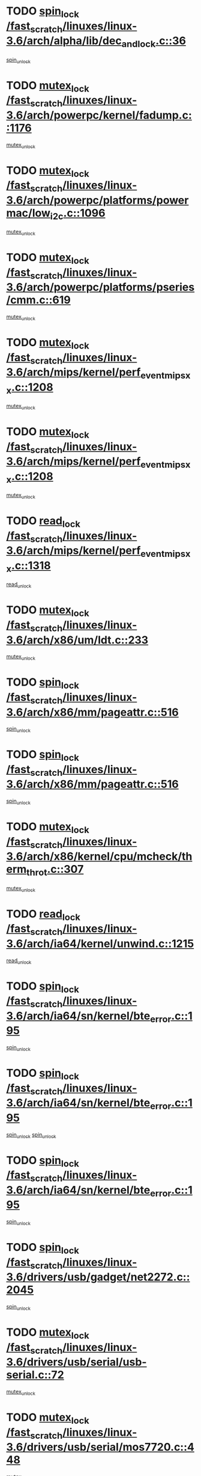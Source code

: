 * TODO [[view:/fast_scratch/linuxes/linux-3.6/arch/alpha/lib/dec_and_lock.c::face=ovl-face1::linb=36::colb=11::cole=15][spin_lock /fast_scratch/linuxes/linux-3.6/arch/alpha/lib/dec_and_lock.c::36]]
[[view:/fast_scratch/linuxes/linux-3.6/arch/alpha/lib/dec_and_lock.c::face=ovl-face2::linb=38::colb=2::cole=8][spin_unlock]]
* TODO [[view:/fast_scratch/linuxes/linux-3.6/arch/powerpc/kernel/fadump.c::face=ovl-face1::linb=1176::colb=12::cole=25][mutex_lock /fast_scratch/linuxes/linux-3.6/arch/powerpc/kernel/fadump.c::1176]]
[[view:/fast_scratch/linuxes/linux-3.6/arch/powerpc/kernel/fadump.c::face=ovl-face2::linb=1227::colb=1::cole=7][mutex_unlock]]
* TODO [[view:/fast_scratch/linuxes/linux-3.6/arch/powerpc/platforms/powermac/low_i2c.c::face=ovl-face1::linb=1096::colb=12::cole=23][mutex_lock /fast_scratch/linuxes/linux-3.6/arch/powerpc/platforms/powermac/low_i2c.c::1096]]
[[view:/fast_scratch/linuxes/linux-3.6/arch/powerpc/platforms/powermac/low_i2c.c::face=ovl-face2::linb=1105::colb=1::cole=7][mutex_unlock]]
* TODO [[view:/fast_scratch/linuxes/linux-3.6/arch/powerpc/platforms/pseries/cmm.c::face=ovl-face1::linb=619::colb=13::cole=27][mutex_lock /fast_scratch/linuxes/linux-3.6/arch/powerpc/platforms/pseries/cmm.c::619]]
[[view:/fast_scratch/linuxes/linux-3.6/arch/powerpc/platforms/pseries/cmm.c::face=ovl-face2::linb=634::colb=1::cole=7][mutex_unlock]]
* TODO [[view:/fast_scratch/linuxes/linux-3.6/arch/mips/kernel/perf_event_mipsxx.c::face=ovl-face1::linb=1208::colb=13::cole=29][mutex_lock /fast_scratch/linuxes/linux-3.6/arch/mips/kernel/perf_event_mipsxx.c::1208]]
[[view:/fast_scratch/linuxes/linux-3.6/arch/mips/kernel/perf_event_mipsxx.c::face=ovl-face2::linb=1218::colb=2::cole=8][mutex_unlock]]
* TODO [[view:/fast_scratch/linuxes/linux-3.6/arch/mips/kernel/perf_event_mipsxx.c::face=ovl-face1::linb=1208::colb=13::cole=29][mutex_lock /fast_scratch/linuxes/linux-3.6/arch/mips/kernel/perf_event_mipsxx.c::1208]]
[[view:/fast_scratch/linuxes/linux-3.6/arch/mips/kernel/perf_event_mipsxx.c::face=ovl-face2::linb=1268::colb=1::cole=7][mutex_unlock]]
* TODO [[view:/fast_scratch/linuxes/linux-3.6/arch/mips/kernel/perf_event_mipsxx.c::face=ovl-face1::linb=1318::colb=11::cole=25][read_lock /fast_scratch/linuxes/linux-3.6/arch/mips/kernel/perf_event_mipsxx.c::1318]]
[[view:/fast_scratch/linuxes/linux-3.6/arch/mips/kernel/perf_event_mipsxx.c::face=ovl-face2::linb=1353::colb=1::cole=7][read_unlock]]
* TODO [[view:/fast_scratch/linuxes/linux-3.6/arch/x86/um/ldt.c::face=ovl-face1::linb=233::colb=13::cole=23][mutex_lock /fast_scratch/linuxes/linux-3.6/arch/x86/um/ldt.c::233]]
[[view:/fast_scratch/linuxes/linux-3.6/arch/x86/um/ldt.c::face=ovl-face2::linb=295::colb=1::cole=7][mutex_unlock]]
* TODO [[view:/fast_scratch/linuxes/linux-3.6/arch/x86/mm/pageattr.c::face=ovl-face1::linb=516::colb=12::cole=21][spin_lock /fast_scratch/linuxes/linux-3.6/arch/x86/mm/pageattr.c::516]]
[[view:/fast_scratch/linuxes/linux-3.6/arch/x86/mm/pageattr.c::face=ovl-face2::linb=518::colb=2::cole=8][spin_unlock]]
* TODO [[view:/fast_scratch/linuxes/linux-3.6/arch/x86/mm/pageattr.c::face=ovl-face1::linb=516::colb=12::cole=21][spin_lock /fast_scratch/linuxes/linux-3.6/arch/x86/mm/pageattr.c::516]]
[[view:/fast_scratch/linuxes/linux-3.6/arch/x86/mm/pageattr.c::face=ovl-face2::linb=594::colb=1::cole=7][spin_unlock]]
* TODO [[view:/fast_scratch/linuxes/linux-3.6/arch/x86/kernel/cpu/mcheck/therm_throt.c::face=ovl-face1::linb=307::colb=12::cole=27][mutex_lock /fast_scratch/linuxes/linux-3.6/arch/x86/kernel/cpu/mcheck/therm_throt.c::307]]
[[view:/fast_scratch/linuxes/linux-3.6/arch/x86/kernel/cpu/mcheck/therm_throt.c::face=ovl-face2::linb=318::colb=1::cole=7][mutex_unlock]]
* TODO [[view:/fast_scratch/linuxes/linux-3.6/arch/ia64/kernel/unwind.c::face=ovl-face1::linb=1215::colb=11::cole=24][read_lock /fast_scratch/linuxes/linux-3.6/arch/ia64/kernel/unwind.c::1215]]
[[view:/fast_scratch/linuxes/linux-3.6/arch/ia64/kernel/unwind.c::face=ovl-face2::linb=1218::colb=2::cole=8][read_unlock]]
* TODO [[view:/fast_scratch/linuxes/linux-3.6/arch/ia64/sn/kernel/bte_error.c::face=ovl-face1::linb=195::colb=12::cole=44][spin_lock /fast_scratch/linuxes/linux-3.6/arch/ia64/sn/kernel/bte_error.c::195]]
[[view:/fast_scratch/linuxes/linux-3.6/arch/ia64/sn/kernel/bte_error.c::face=ovl-face2::linb=204::colb=3::cole=9][spin_unlock]]
* TODO [[view:/fast_scratch/linuxes/linux-3.6/arch/ia64/sn/kernel/bte_error.c::face=ovl-face1::linb=195::colb=12::cole=44][spin_lock /fast_scratch/linuxes/linux-3.6/arch/ia64/sn/kernel/bte_error.c::195]]
[[view:/fast_scratch/linuxes/linux-3.6/arch/ia64/sn/kernel/bte_error.c::face=ovl-face2::linb=204::colb=3::cole=9][spin_unlock]]
[[view:/fast_scratch/linuxes/linux-3.6/arch/ia64/sn/kernel/bte_error.c::face=ovl-face2::linb=209::colb=3::cole=9][spin_unlock]]
* TODO [[view:/fast_scratch/linuxes/linux-3.6/arch/ia64/sn/kernel/bte_error.c::face=ovl-face1::linb=195::colb=12::cole=44][spin_lock /fast_scratch/linuxes/linux-3.6/arch/ia64/sn/kernel/bte_error.c::195]]
[[view:/fast_scratch/linuxes/linux-3.6/arch/ia64/sn/kernel/bte_error.c::face=ovl-face2::linb=209::colb=3::cole=9][spin_unlock]]
* TODO [[view:/fast_scratch/linuxes/linux-3.6/drivers/usb/gadget/net2272.c::face=ovl-face1::linb=2045::colb=11::cole=21][spin_lock /fast_scratch/linuxes/linux-3.6/drivers/usb/gadget/net2272.c::2045]]
[[view:/fast_scratch/linuxes/linux-3.6/drivers/usb/gadget/net2272.c::face=ovl-face2::linb=2073::colb=2::cole=8][spin_unlock]]
* TODO [[view:/fast_scratch/linuxes/linux-3.6/drivers/usb/serial/usb-serial.c::face=ovl-face1::linb=72::colb=13::cole=32][mutex_lock /fast_scratch/linuxes/linux-3.6/drivers/usb/serial/usb-serial.c::72]]
[[view:/fast_scratch/linuxes/linux-3.6/drivers/usb/serial/usb-serial.c::face=ovl-face2::linb=81::colb=1::cole=7][mutex_unlock]]
* TODO [[view:/fast_scratch/linuxes/linux-3.6/drivers/usb/serial/mos7720.c::face=ovl-face1::linb=448::colb=12::cole=44][mutex_lock /fast_scratch/linuxes/linux-3.6/drivers/usb/serial/mos7720.c::448]]
[[view:/fast_scratch/linuxes/linux-3.6/drivers/usb/serial/mos7720.c::face=ovl-face2::linb=457::colb=1::cole=7][mutex_unlock]]
* TODO [[view:/fast_scratch/linuxes/linux-3.6/drivers/usb/misc/sisusbvga/sisusb_con.c::face=ovl-face1::linb=175::colb=12::cole=25][mutex_lock /fast_scratch/linuxes/linux-3.6/drivers/usb/misc/sisusbvga/sisusb_con.c::175]]
[[view:/fast_scratch/linuxes/linux-3.6/drivers/usb/misc/sisusbvga/sisusb_con.c::face=ovl-face2::linb=183::colb=1::cole=7][mutex_unlock]]
* TODO [[view:/fast_scratch/linuxes/linux-3.6/drivers/video/fbmem.c::face=ovl-face1::linb=75::colb=12::cole=23][mutex_lock /fast_scratch/linuxes/linux-3.6/drivers/video/fbmem.c::75]]
[[view:/fast_scratch/linuxes/linux-3.6/drivers/video/fbmem.c::face=ovl-face2::linb=80::colb=1::cole=7][mutex_unlock]]
* TODO [[view:/fast_scratch/linuxes/linux-3.6/drivers/video/auo_k190x.c::face=ovl-face1::linb=616::colb=12::cole=27][mutex_lock /fast_scratch/linuxes/linux-3.6/drivers/video/auo_k190x.c::616]]
[[view:/fast_scratch/linuxes/linux-3.6/drivers/video/auo_k190x.c::face=ovl-face2::linb=649::colb=1::cole=7][mutex_unlock]]
* TODO [[view:/fast_scratch/linuxes/linux-3.6/drivers/video/omap2/dss/hdmi.c::face=ovl-face1::linb=593::colb=12::cole=22][mutex_lock /fast_scratch/linuxes/linux-3.6/drivers/video/omap2/dss/hdmi.c::593]]
[[view:/fast_scratch/linuxes/linux-3.6/drivers/video/omap2/dss/hdmi.c::face=ovl-face2::linb=596::colb=2::cole=8][mutex_unlock]]
* TODO [[view:/fast_scratch/linuxes/linux-3.6/drivers/video/exynos/exynos_mipi_dsi_common.c::face=ovl-face1::linb=367::colb=12::cole=23][mutex_lock /fast_scratch/linuxes/linux-3.6/drivers/video/exynos/exynos_mipi_dsi_common.c::367]]
[[view:/fast_scratch/linuxes/linux-3.6/drivers/video/exynos/exynos_mipi_dsi_common.c::face=ovl-face2::linb=388::colb=2::cole=8][mutex_unlock]]
* TODO [[view:/fast_scratch/linuxes/linux-3.6/drivers/infiniband/core/cma.c::face=ovl-face1::linb=414::colb=12::cole=35][mutex_lock /fast_scratch/linuxes/linux-3.6/drivers/infiniband/core/cma.c::414]]
[[view:/fast_scratch/linuxes/linux-3.6/drivers/infiniband/core/cma.c::face=ovl-face2::linb=419::colb=1::cole=7][mutex_unlock]]
* TODO [[view:/fast_scratch/linuxes/linux-3.6/drivers/infiniband/hw/cxgb3/iwch_cq.c::face=ovl-face1::linb=64::colb=12::cole=22][spin_lock /fast_scratch/linuxes/linux-3.6/drivers/infiniband/hw/cxgb3/iwch_cq.c::64]]
[[view:/fast_scratch/linuxes/linux-3.6/drivers/infiniband/hw/cxgb3/iwch_cq.c::face=ovl-face2::linb=192::colb=1::cole=7][spin_unlock]]
* TODO [[view:/fast_scratch/linuxes/linux-3.6/drivers/infiniband/hw/cxgb4/cq.c::face=ovl-face1::linb=584::colb=12::cole=22][spin_lock /fast_scratch/linuxes/linux-3.6/drivers/infiniband/hw/cxgb4/cq.c::584]]
[[view:/fast_scratch/linuxes/linux-3.6/drivers/infiniband/hw/cxgb4/cq.c::face=ovl-face2::linb=706::colb=1::cole=7][spin_unlock]]
* TODO [[view:/fast_scratch/linuxes/linux-3.6/drivers/scsi/libsas/sas_port.c::face=ovl-face1::linb=73::colb=12::cole=32][spin_lock /fast_scratch/linuxes/linux-3.6/drivers/scsi/libsas/sas_port.c::73]]
[[view:/fast_scratch/linuxes/linux-3.6/drivers/scsi/libsas/sas_port.c::face=ovl-face2::linb=102::colb=2::cole=8][spin_unlock]]
* TODO [[view:/fast_scratch/linuxes/linux-3.6/drivers/scsi/libsas/sas_port.c::face=ovl-face1::linb=87::colb=13::cole=33][spin_lock /fast_scratch/linuxes/linux-3.6/drivers/scsi/libsas/sas_port.c::87]]
[[view:/fast_scratch/linuxes/linux-3.6/drivers/scsi/libsas/sas_port.c::face=ovl-face2::linb=102::colb=2::cole=8][spin_unlock]]
* TODO [[view:/fast_scratch/linuxes/linux-3.6/drivers/s390/block/dasd_eckd.c::face=ovl-face1::linb=3373::colb=13::cole=32][mutex_lock /fast_scratch/linuxes/linux-3.6/drivers/s390/block/dasd_eckd.c::3373]]
[[view:/fast_scratch/linuxes/linux-3.6/drivers/s390/block/dasd_eckd.c::face=ovl-face2::linb=3405::colb=1::cole=7][mutex_unlock]]
* TODO [[view:/fast_scratch/linuxes/linux-3.6/drivers/s390/block/dasd_eckd.c::face=ovl-face1::linb=3428::colb=13::cole=32][mutex_lock /fast_scratch/linuxes/linux-3.6/drivers/s390/block/dasd_eckd.c::3428]]
[[view:/fast_scratch/linuxes/linux-3.6/drivers/s390/block/dasd_eckd.c::face=ovl-face2::linb=3460::colb=1::cole=7][mutex_unlock]]
* TODO [[view:/fast_scratch/linuxes/linux-3.6/drivers/s390/block/dasd_eckd.c::face=ovl-face1::linb=3542::colb=13::cole=32][mutex_lock /fast_scratch/linuxes/linux-3.6/drivers/s390/block/dasd_eckd.c::3542]]
[[view:/fast_scratch/linuxes/linux-3.6/drivers/s390/block/dasd_eckd.c::face=ovl-face2::linb=3582::colb=1::cole=7][mutex_unlock]]
* TODO [[view:/fast_scratch/linuxes/linux-3.6/drivers/s390/block/dasd_eckd.c::face=ovl-face1::linb=3482::colb=13::cole=32][mutex_lock /fast_scratch/linuxes/linux-3.6/drivers/s390/block/dasd_eckd.c::3482]]
[[view:/fast_scratch/linuxes/linux-3.6/drivers/s390/block/dasd_eckd.c::face=ovl-face2::linb=3514::colb=1::cole=7][mutex_unlock]]
* TODO [[view:/fast_scratch/linuxes/linux-3.6/drivers/power/ab8500_fg.c::face=ovl-face1::linb=532::colb=12::cole=24][mutex_lock /fast_scratch/linuxes/linux-3.6/drivers/power/ab8500_fg.c::532]]
[[view:/fast_scratch/linuxes/linux-3.6/drivers/power/ab8500_fg.c::face=ovl-face2::linb=565::colb=1::cole=7][mutex_unlock]]
* TODO [[view:/fast_scratch/linuxes/linux-3.6/drivers/tty/hvc/hvcs.c::face=ovl-face1::linb=1469::colb=12::cole=28][mutex_lock /fast_scratch/linuxes/linux-3.6/drivers/tty/hvc/hvcs.c::1469]]
[[view:/fast_scratch/linuxes/linux-3.6/drivers/tty/hvc/hvcs.c::face=ovl-face2::linb=1484::colb=2::cole=8][mutex_unlock]]
* TODO [[view:/fast_scratch/linuxes/linux-3.6/drivers/block/drbd/drbd_main.c::face=ovl-face1::linb=1997::colb=13::cole=30][mutex_lock /fast_scratch/linuxes/linux-3.6/drivers/block/drbd/drbd_main.c::1997]]
[[view:/fast_scratch/linuxes/linux-3.6/drivers/block/drbd/drbd_main.c::face=ovl-face2::linb=2013::colb=1::cole=7][mutex_unlock]]
* TODO [[view:/fast_scratch/linuxes/linux-3.6/drivers/block/drbd/drbd_main.c::face=ovl-face1::linb=2000::colb=13::cole=30][mutex_lock /fast_scratch/linuxes/linux-3.6/drivers/block/drbd/drbd_main.c::2000]]
[[view:/fast_scratch/linuxes/linux-3.6/drivers/block/drbd/drbd_main.c::face=ovl-face2::linb=2013::colb=1::cole=7][mutex_unlock]]
* TODO [[view:/fast_scratch/linuxes/linux-3.6/drivers/block/drbd/drbd_int.h::face=ovl-face1::linb=1167::colb=12::cole=29][mutex_lock /fast_scratch/linuxes/linux-3.6/drivers/block/drbd/drbd_int.h::1167]]
[[view:/fast_scratch/linuxes/linux-3.6/drivers/block/drbd/drbd_int.h::face=ovl-face2::linb=1174::colb=1::cole=7][mutex_unlock]]
* TODO [[view:/fast_scratch/linuxes/linux-3.6/drivers/block/loop.c::face=ovl-face1::linb=1508::colb=12::cole=29][mutex_lock /fast_scratch/linuxes/linux-3.6/drivers/block/loop.c::1508]]
[[view:/fast_scratch/linuxes/linux-3.6/drivers/block/loop.c::face=ovl-face2::linb=1532::colb=1::cole=7][mutex_unlock]]
* TODO [[view:/fast_scratch/linuxes/linux-3.6/drivers/pinctrl/core.c::face=ovl-face1::linb=1042::colb=12::cole=26][mutex_lock /fast_scratch/linuxes/linux-3.6/drivers/pinctrl/core.c::1042]]
[[view:/fast_scratch/linuxes/linux-3.6/drivers/pinctrl/core.c::face=ovl-face2::linb=1063::colb=5::cole=11][mutex_unlock]]
* TODO [[view:/fast_scratch/linuxes/linux-3.6/drivers/devfreq/devfreq.c::face=ovl-face1::linb=450::colb=14::cole=32][mutex_lock /fast_scratch/linuxes/linux-3.6/drivers/devfreq/devfreq.c::450]]
[[view:/fast_scratch/linuxes/linux-3.6/drivers/devfreq/devfreq.c::face=ovl-face2::linb=460::colb=1::cole=7][mutex_unlock]]
* TODO [[view:/fast_scratch/linuxes/linux-3.6/drivers/isdn/i4l/isdn_ppp.c::face=ovl-face1::linb=119::colb=11::cole=32][spin_lock /fast_scratch/linuxes/linux-3.6/drivers/isdn/i4l/isdn_ppp.c::119]]
[[view:/fast_scratch/linuxes/linux-3.6/drivers/isdn/i4l/isdn_ppp.c::face=ovl-face2::linb=132::colb=2::cole=8][spin_unlock]]
* TODO [[view:/fast_scratch/linuxes/linux-3.6/drivers/isdn/i4l/isdn_ppp.c::face=ovl-face1::linb=119::colb=11::cole=32][spin_lock /fast_scratch/linuxes/linux-3.6/drivers/isdn/i4l/isdn_ppp.c::119]]
[[view:/fast_scratch/linuxes/linux-3.6/drivers/isdn/i4l/isdn_ppp.c::face=ovl-face2::linb=146::colb=1::cole=7][spin_unlock]]
* TODO [[view:/fast_scratch/linuxes/linux-3.6/drivers/gpu/drm/nouveau/nouveau_channel.c::face=ovl-face1::linb=143::colb=12::cole=24][mutex_lock /fast_scratch/linuxes/linux-3.6/drivers/gpu/drm/nouveau/nouveau_channel.c::143]]
[[view:/fast_scratch/linuxes/linux-3.6/drivers/gpu/drm/nouveau/nouveau_channel.c::face=ovl-face2::linb=168::colb=2::cole=8][mutex_unlock]]
* TODO [[view:/fast_scratch/linuxes/linux-3.6/drivers/gpu/drm/nouveau/nouveau_channel.c::face=ovl-face1::linb=143::colb=12::cole=24][mutex_lock /fast_scratch/linuxes/linux-3.6/drivers/gpu/drm/nouveau/nouveau_channel.c::143]]
[[view:/fast_scratch/linuxes/linux-3.6/drivers/gpu/drm/nouveau/nouveau_channel.c::face=ovl-face2::linb=176::colb=2::cole=8][mutex_unlock]]
* TODO [[view:/fast_scratch/linuxes/linux-3.6/drivers/gpu/drm/nouveau/nouveau_channel.c::face=ovl-face1::linb=143::colb=12::cole=24][mutex_lock /fast_scratch/linuxes/linux-3.6/drivers/gpu/drm/nouveau/nouveau_channel.c::143]]
[[view:/fast_scratch/linuxes/linux-3.6/drivers/gpu/drm/nouveau/nouveau_channel.c::face=ovl-face2::linb=184::colb=2::cole=8][mutex_unlock]]
* TODO [[view:/fast_scratch/linuxes/linux-3.6/drivers/gpu/drm/nouveau/nouveau_channel.c::face=ovl-face1::linb=143::colb=12::cole=24][mutex_lock /fast_scratch/linuxes/linux-3.6/drivers/gpu/drm/nouveau/nouveau_channel.c::143]]
[[view:/fast_scratch/linuxes/linux-3.6/drivers/gpu/drm/nouveau/nouveau_channel.c::face=ovl-face2::linb=197::colb=2::cole=8][mutex_unlock]]
* TODO [[view:/fast_scratch/linuxes/linux-3.6/drivers/gpu/drm/nouveau/nouveau_channel.c::face=ovl-face1::linb=143::colb=12::cole=24][mutex_lock /fast_scratch/linuxes/linux-3.6/drivers/gpu/drm/nouveau/nouveau_channel.c::143]]
[[view:/fast_scratch/linuxes/linux-3.6/drivers/gpu/drm/nouveau/nouveau_channel.c::face=ovl-face2::linb=204::colb=2::cole=8][mutex_unlock]]
* TODO [[view:/fast_scratch/linuxes/linux-3.6/drivers/gpu/drm/nouveau/nouveau_channel.c::face=ovl-face1::linb=143::colb=12::cole=24][mutex_lock /fast_scratch/linuxes/linux-3.6/drivers/gpu/drm/nouveau/nouveau_channel.c::143]]
[[view:/fast_scratch/linuxes/linux-3.6/drivers/gpu/drm/nouveau/nouveau_channel.c::face=ovl-face2::linb=213::colb=2::cole=8][mutex_unlock]]
* TODO [[view:/fast_scratch/linuxes/linux-3.6/drivers/gpu/drm/nouveau/nouveau_channel.c::face=ovl-face1::linb=143::colb=12::cole=24][mutex_lock /fast_scratch/linuxes/linux-3.6/drivers/gpu/drm/nouveau/nouveau_channel.c::143]]
[[view:/fast_scratch/linuxes/linux-3.6/drivers/gpu/drm/nouveau/nouveau_channel.c::face=ovl-face2::linb=220::colb=3::cole=9][mutex_unlock]]
* TODO [[view:/fast_scratch/linuxes/linux-3.6/drivers/gpu/drm/nouveau/nouveau_channel.c::face=ovl-face1::linb=143::colb=12::cole=24][mutex_lock /fast_scratch/linuxes/linux-3.6/drivers/gpu/drm/nouveau/nouveau_channel.c::143]]
[[view:/fast_scratch/linuxes/linux-3.6/drivers/gpu/drm/nouveau/nouveau_channel.c::face=ovl-face2::linb=233::colb=2::cole=8][mutex_unlock]]
* TODO [[view:/fast_scratch/linuxes/linux-3.6/drivers/gpu/drm/nouveau/nouveau_channel.c::face=ovl-face1::linb=143::colb=12::cole=24][mutex_lock /fast_scratch/linuxes/linux-3.6/drivers/gpu/drm/nouveau/nouveau_channel.c::143]]
[[view:/fast_scratch/linuxes/linux-3.6/drivers/gpu/drm/nouveau/nouveau_channel.c::face=ovl-face2::linb=245::colb=1::cole=7][mutex_unlock]]
* TODO [[view:/fast_scratch/linuxes/linux-3.6/drivers/gpu/drm/i915/i915_gem_execbuffer.c::face=ovl-face1::linb=744::colb=13::cole=31][mutex_lock /fast_scratch/linuxes/linux-3.6/drivers/gpu/drm/i915/i915_gem_execbuffer.c::744]]
[[view:/fast_scratch/linuxes/linux-3.6/drivers/gpu/drm/i915/i915_gem_execbuffer.c::face=ovl-face2::linb=745::colb=2::cole=8][mutex_unlock]]
* TODO [[view:/fast_scratch/linuxes/linux-3.6/drivers/gpu/drm/i915/i915_gem_execbuffer.c::face=ovl-face1::linb=757::colb=14::cole=32][mutex_lock /fast_scratch/linuxes/linux-3.6/drivers/gpu/drm/i915/i915_gem_execbuffer.c::757]]
[[view:/fast_scratch/linuxes/linux-3.6/drivers/gpu/drm/i915/i915_gem_execbuffer.c::face=ovl-face2::linb=810::colb=1::cole=7][mutex_unlock]]
* TODO [[view:/fast_scratch/linuxes/linux-3.6/drivers/gpu/drm/i915/i915_gem_execbuffer.c::face=ovl-face1::linb=767::colb=13::cole=31][mutex_lock /fast_scratch/linuxes/linux-3.6/drivers/gpu/drm/i915/i915_gem_execbuffer.c::767]]
[[view:/fast_scratch/linuxes/linux-3.6/drivers/gpu/drm/i915/i915_gem_execbuffer.c::face=ovl-face2::linb=810::colb=1::cole=7][mutex_unlock]]
* TODO [[view:/fast_scratch/linuxes/linux-3.6/drivers/gpu/drm/gma500/mmu.c::face=ovl-face1::linb=362::colb=11::cole=15][spin_lock /fast_scratch/linuxes/linux-3.6/drivers/gpu/drm/gma500/mmu.c::362]]
[[view:/fast_scratch/linuxes/linux-3.6/drivers/gpu/drm/gma500/mmu.c::face=ovl-face2::linb=391::colb=1::cole=7][spin_unlock]]
* TODO [[view:/fast_scratch/linuxes/linux-3.6/drivers/gpu/drm/gma500/mmu.c::face=ovl-face1::linb=369::colb=12::cole=16][spin_lock /fast_scratch/linuxes/linux-3.6/drivers/gpu/drm/gma500/mmu.c::369]]
[[view:/fast_scratch/linuxes/linux-3.6/drivers/gpu/drm/gma500/mmu.c::face=ovl-face2::linb=391::colb=1::cole=7][spin_unlock]]
* TODO [[view:/fast_scratch/linuxes/linux-3.6/drivers/gpu/drm/gma500/mmu.c::face=ovl-face1::linb=374::colb=13::cole=17][spin_lock /fast_scratch/linuxes/linux-3.6/drivers/gpu/drm/gma500/mmu.c::374]]
[[view:/fast_scratch/linuxes/linux-3.6/drivers/gpu/drm/gma500/mmu.c::face=ovl-face2::linb=391::colb=1::cole=7][spin_unlock]]
* TODO [[view:/fast_scratch/linuxes/linux-3.6/drivers/gpu/drm/gma500/mmu.c::face=ovl-face1::linb=401::colb=11::cole=15][spin_lock /fast_scratch/linuxes/linux-3.6/drivers/gpu/drm/gma500/mmu.c::401]]
[[view:/fast_scratch/linuxes/linux-3.6/drivers/gpu/drm/gma500/mmu.c::face=ovl-face2::linb=408::colb=1::cole=7][spin_unlock]]
* TODO [[view:/fast_scratch/linuxes/linux-3.6/drivers/gpu/drm/radeon/radeon_ring.c::face=ovl-face1::linb=396::colb=12::cole=28][mutex_lock /fast_scratch/linuxes/linux-3.6/drivers/gpu/drm/radeon/radeon_ring.c::396]]
[[view:/fast_scratch/linuxes/linux-3.6/drivers/gpu/drm/radeon/radeon_ring.c::face=ovl-face2::linb=402::colb=1::cole=7][mutex_unlock]]
* TODO [[view:/fast_scratch/linuxes/linux-3.6/drivers/gpu/drm/vmwgfx/vmwgfx_fifo.c::face=ovl-face1::linb=308::colb=12::cole=35][mutex_lock /fast_scratch/linuxes/linux-3.6/drivers/gpu/drm/vmwgfx/vmwgfx_fifo.c::308]]
[[view:/fast_scratch/linuxes/linux-3.6/drivers/gpu/drm/vmwgfx/vmwgfx_fifo.c::face=ovl-face2::linb=358::colb=4::cole=10][mutex_unlock]]
* TODO [[view:/fast_scratch/linuxes/linux-3.6/drivers/gpu/drm/vmwgfx/vmwgfx_fifo.c::face=ovl-face1::linb=308::colb=12::cole=35][mutex_lock /fast_scratch/linuxes/linux-3.6/drivers/gpu/drm/vmwgfx/vmwgfx_fifo.c::308]]
[[view:/fast_scratch/linuxes/linux-3.6/drivers/gpu/drm/vmwgfx/vmwgfx_fifo.c::face=ovl-face2::linb=367::colb=4::cole=10][mutex_unlock]]
* TODO [[view:/fast_scratch/linuxes/linux-3.6/drivers/gpu/drm/vmwgfx/vmwgfx_fifo.c::face=ovl-face1::linb=308::colb=12::cole=35][mutex_lock /fast_scratch/linuxes/linux-3.6/drivers/gpu/drm/vmwgfx/vmwgfx_fifo.c::308]]
[[view:/fast_scratch/linuxes/linux-3.6/drivers/gpu/drm/vmwgfx/vmwgfx_fifo.c::face=ovl-face2::linb=370::colb=4::cole=10][mutex_unlock]]
* TODO [[view:/fast_scratch/linuxes/linux-3.6/drivers/base/power/runtime.c::face=ovl-face1::linb=176::colb=12::cole=28][spin_lock /fast_scratch/linuxes/linux-3.6/drivers/base/power/runtime.c::176]]
[[view:/fast_scratch/linuxes/linux-3.6/drivers/base/power/runtime.c::face=ovl-face2::linb=180::colb=1::cole=7][spin_lock_irq]]
* TODO [[view:/fast_scratch/linuxes/linux-3.6/drivers/base/power/runtime.c::face=ovl-face1::linb=549::colb=13::cole=29][spin_lock /fast_scratch/linuxes/linux-3.6/drivers/base/power/runtime.c::549]]
[[view:/fast_scratch/linuxes/linux-3.6/drivers/base/power/runtime.c::face=ovl-face2::linb=678::colb=1::cole=7][spin_lock_irq]]
* TODO [[view:/fast_scratch/linuxes/linux-3.6/drivers/base/power/runtime.c::face=ovl-face1::linb=626::colb=12::cole=28][spin_lock /fast_scratch/linuxes/linux-3.6/drivers/base/power/runtime.c::626]]
[[view:/fast_scratch/linuxes/linux-3.6/drivers/base/power/runtime.c::face=ovl-face2::linb=678::colb=1::cole=7][spin_lock_irq]]
* TODO [[view:/fast_scratch/linuxes/linux-3.6/drivers/base/power/runtime.c::face=ovl-face1::linb=372::colb=13::cole=29][spin_lock /fast_scratch/linuxes/linux-3.6/drivers/base/power/runtime.c::372]]
[[view:/fast_scratch/linuxes/linux-3.6/drivers/base/power/runtime.c::face=ovl-face2::linb=458::colb=1::cole=7][spin_lock_irq]]
* TODO [[view:/fast_scratch/linuxes/linux-3.6/drivers/base/power/runtime.c::face=ovl-face1::linb=452::colb=12::cole=28][spin_lock /fast_scratch/linuxes/linux-3.6/drivers/base/power/runtime.c::452]]
[[view:/fast_scratch/linuxes/linux-3.6/drivers/base/power/runtime.c::face=ovl-face2::linb=458::colb=1::cole=7][spin_lock_irq]]
* TODO [[view:/fast_scratch/linuxes/linux-3.6/drivers/staging/nvec/nvec.c::face=ovl-face1::linb=293::colb=12::cole=35][mutex_lock /fast_scratch/linuxes/linux-3.6/drivers/staging/nvec/nvec.c::293]]
[[view:/fast_scratch/linuxes/linux-3.6/drivers/staging/nvec/nvec.c::face=ovl-face2::linb=298::colb=2::cole=8][mutex_unlock]]
* TODO [[view:/fast_scratch/linuxes/linux-3.6/drivers/staging/zcache/tmem.c::face=ovl-face1::linb=616::colb=11::cole=20][spin_lock /fast_scratch/linuxes/linux-3.6/drivers/staging/zcache/tmem.c::616]]
[[view:/fast_scratch/linuxes/linux-3.6/drivers/staging/zcache/tmem.c::face=ovl-face2::linb=650::colb=1::cole=7][spin_unlock]]
* TODO [[view:/fast_scratch/linuxes/linux-3.6/drivers/staging/ramster/tmem.c::face=ovl-face1::linb=678::colb=11::cole=20][spin_lock /fast_scratch/linuxes/linux-3.6/drivers/staging/ramster/tmem.c::678]]
[[view:/fast_scratch/linuxes/linux-3.6/drivers/staging/ramster/tmem.c::face=ovl-face2::linb=728::colb=1::cole=7][spin_unlock]]
* TODO [[view:/fast_scratch/linuxes/linux-3.6/drivers/staging/ramster/zcache-main.c::face=ovl-face1::linb=921::colb=12::cole=36][spin_lock /fast_scratch/linuxes/linux-3.6/drivers/staging/ramster/zcache-main.c::921]]
[[view:/fast_scratch/linuxes/linux-3.6/drivers/staging/ramster/zcache-main.c::face=ovl-face2::linb=951::colb=1::cole=7][spin_unlock]]
* TODO [[view:/fast_scratch/linuxes/linux-3.6/drivers/staging/octeon/ethernet-rgmii.c::face=ovl-face1::linb=65::colb=13::cole=42][mutex_lock /fast_scratch/linuxes/linux-3.6/drivers/staging/octeon/ethernet-rgmii.c::65]]
[[view:/fast_scratch/linuxes/linux-3.6/drivers/staging/octeon/ethernet-rgmii.c::face=ovl-face2::linb=131::colb=2::cole=8][mutex_unlock]]
* TODO [[view:/fast_scratch/linuxes/linux-3.6/drivers/media/video/videobuf-core.c::face=ovl-face1::linb=113::colb=13::cole=24][mutex_lock /fast_scratch/linuxes/linux-3.6/drivers/media/video/videobuf-core.c::113]]
[[view:/fast_scratch/linuxes/linux-3.6/drivers/media/video/videobuf-core.c::face=ovl-face2::linb=115::colb=1::cole=7][mutex_unlock]]
* TODO [[view:/fast_scratch/linuxes/linux-3.6/drivers/media/video/davinci/vpbe.c::face=ovl-face1::linb=622::colb=12::cole=27][mutex_lock /fast_scratch/linuxes/linux-3.6/drivers/media/video/davinci/vpbe.c::622]]
[[view:/fast_scratch/linuxes/linux-3.6/drivers/media/video/davinci/vpbe.c::face=ovl-face2::linb=652::colb=2::cole=8][mutex_unlock]]
* TODO [[view:/fast_scratch/linuxes/linux-3.6/drivers/media/rc/imon.c::face=ovl-face1::linb=1044::colb=13::cole=24][mutex_lock /fast_scratch/linuxes/linux-3.6/drivers/media/rc/imon.c::1044]]
[[view:/fast_scratch/linuxes/linux-3.6/drivers/media/rc/imon.c::face=ovl-face2::linb=1058::colb=1::cole=7][mutex_unlock]]
* TODO [[view:/fast_scratch/linuxes/linux-3.6/drivers/media/rc/rc-main.c::face=ovl-face1::linb=773::colb=12::cole=22][mutex_lock /fast_scratch/linuxes/linux-3.6/drivers/media/rc/rc-main.c::773]]
[[view:/fast_scratch/linuxes/linux-3.6/drivers/media/rc/rc-main.c::face=ovl-face2::linb=782::colb=2::cole=8][mutex_unlock]]
* TODO [[view:/fast_scratch/linuxes/linux-3.6/drivers/media/dvb/ddbridge/ddbridge-core.c::face=ovl-face1::linb=564::colb=13::cole=33][mutex_lock /fast_scratch/linuxes/linux-3.6/drivers/media/dvb/ddbridge/ddbridge-core.c::564]]
[[view:/fast_scratch/linuxes/linux-3.6/drivers/media/dvb/ddbridge/ddbridge-core.c::face=ovl-face2::linb=570::colb=1::cole=7][mutex_unlock]]
* TODO [[view:/fast_scratch/linuxes/linux-3.6/drivers/media/dvb/frontends/stv090x.c::face=ovl-face1::linb=774::colb=14::cole=42][mutex_lock /fast_scratch/linuxes/linux-3.6/drivers/media/dvb/frontends/stv090x.c::774]]
[[view:/fast_scratch/linuxes/linux-3.6/drivers/media/dvb/frontends/stv090x.c::face=ovl-face2::linb=798::colb=1::cole=7][mutex_unlock]]
* TODO [[view:/fast_scratch/linuxes/linux-3.6/drivers/media/dvb/frontends/stv090x.c::face=ovl-face1::linb=774::colb=14::cole=42][mutex_lock /fast_scratch/linuxes/linux-3.6/drivers/media/dvb/frontends/stv090x.c::774]]
[[view:/fast_scratch/linuxes/linux-3.6/drivers/media/dvb/frontends/stv090x.c::face=ovl-face2::linb=805::colb=1::cole=7][mutex_unlock]]
* TODO [[view:/fast_scratch/linuxes/linux-3.6/drivers/media/dvb/dvb-core/dvb_frontend.c::face=ovl-face1::linb=2353::colb=15::cole=33][mutex_lock /fast_scratch/linuxes/linux-3.6/drivers/media/dvb/dvb-core/dvb_frontend.c::2353]]
[[view:/fast_scratch/linuxes/linux-3.6/drivers/media/dvb/dvb-core/dvb_frontend.c::face=ovl-face2::linb=2400::colb=1::cole=7][mutex_unlock]]
* TODO [[view:/fast_scratch/linuxes/linux-3.6/drivers/media/dvb/dvb-core/dvb_frontend.c::face=ovl-face1::linb=2353::colb=15::cole=33][mutex_lock /fast_scratch/linuxes/linux-3.6/drivers/media/dvb/dvb-core/dvb_frontend.c::2353]]
[[view:/fast_scratch/linuxes/linux-3.6/drivers/media/dvb/dvb-core/dvb_frontend.c::face=ovl-face2::linb=2410::colb=1::cole=7][mutex_unlock]]
* TODO [[view:/fast_scratch/linuxes/linux-3.6/drivers/net/ethernet/neterion/vxge/vxge-config.c::face=ovl-face1::linb=167::colb=11::cole=23][spin_lock /fast_scratch/linuxes/linux-3.6/drivers/net/ethernet/neterion/vxge/vxge-config.c::167]]
[[view:/fast_scratch/linuxes/linux-3.6/drivers/net/ethernet/neterion/vxge/vxge-config.c::face=ovl-face2::linb=219::colb=1::cole=7][spin_unlock]]
* TODO [[view:/fast_scratch/linuxes/linux-3.6/drivers/net/ethernet/intel/e1000e/82571.c::face=ovl-face1::linb=622::colb=12::cole=25][mutex_lock /fast_scratch/linuxes/linux-3.6/drivers/net/ethernet/intel/e1000e/82571.c::622]]
[[view:/fast_scratch/linuxes/linux-3.6/drivers/net/ethernet/intel/e1000e/82571.c::face=ovl-face2::linb=626::colb=1::cole=7][mutex_unlock]]
* TODO [[view:/fast_scratch/linuxes/linux-3.6/drivers/net/wireless/ath/ath6kl/sdio.c::face=ovl-face1::linb=411::colb=13::cole=39][mutex_lock /fast_scratch/linuxes/linux-3.6/drivers/net/wireless/ath/ath6kl/sdio.c::411]]
[[view:/fast_scratch/linuxes/linux-3.6/drivers/net/wireless/ath/ath6kl/sdio.c::face=ovl-face2::linb=428::colb=1::cole=7][mutex_unlock]]
* TODO [[view:/fast_scratch/linuxes/linux-3.6/drivers/net/wireless/mwl8k.c::face=ovl-face1::linb=2078::colb=13::cole=28][mutex_lock /fast_scratch/linuxes/linux-3.6/drivers/net/wireless/mwl8k.c::2078]]
[[view:/fast_scratch/linuxes/linux-3.6/drivers/net/wireless/mwl8k.c::face=ovl-face2::linb=2096::colb=1::cole=7][mutex_unlock]]
* TODO [[view:/fast_scratch/linuxes/linux-3.6/drivers/net/dsa/mv88e6xxx.c::face=ovl-face1::linb=283::colb=12::cole=26][mutex_lock /fast_scratch/linuxes/linux-3.6/drivers/net/dsa/mv88e6xxx.c::283]]
[[view:/fast_scratch/linuxes/linux-3.6/drivers/net/dsa/mv88e6xxx.c::face=ovl-face2::linb=303::colb=1::cole=7][mutex_unlock]]
* TODO [[view:/fast_scratch/linuxes/linux-3.6/drivers/extcon/extcon-arizona.c::face=ovl-face1::linb=147::colb=12::cole=23][mutex_lock /fast_scratch/linuxes/linux-3.6/drivers/extcon/extcon-arizona.c::147]]
[[view:/fast_scratch/linuxes/linux-3.6/drivers/extcon/extcon-arizona.c::face=ovl-face2::linb=152::colb=2::cole=8][mutex_unlock]]
* TODO [[view:/fast_scratch/linuxes/linux-3.6/drivers/crypto/tegra-aes.c::face=ovl-face1::linb=674::colb=12::cole=21][mutex_lock /fast_scratch/linuxes/linux-3.6/drivers/crypto/tegra-aes.c::674]]
[[view:/fast_scratch/linuxes/linux-3.6/drivers/crypto/tegra-aes.c::face=ovl-face2::linb=678::colb=2::cole=8][mutex_unlock]]
* TODO [[view:/fast_scratch/linuxes/linux-3.6/drivers/crypto/tegra-aes.c::face=ovl-face1::linb=733::colb=12::cole=21][mutex_lock /fast_scratch/linuxes/linux-3.6/drivers/crypto/tegra-aes.c::733]]
[[view:/fast_scratch/linuxes/linux-3.6/drivers/crypto/tegra-aes.c::face=ovl-face2::linb=763::colb=2::cole=8][mutex_unlock]]
* TODO [[view:/fast_scratch/linuxes/linux-3.6/drivers/misc/mei/iorw.c::face=ovl-face1::linb=311::colb=13::cole=30][mutex_lock /fast_scratch/linuxes/linux-3.6/drivers/misc/mei/iorw.c::311]]
[[view:/fast_scratch/linuxes/linux-3.6/drivers/misc/mei/iorw.c::face=ovl-face2::linb=368::colb=1::cole=7][mutex_unlock]]
* TODO [[view:/fast_scratch/linuxes/linux-3.6/drivers/mtd/chips/cfi_cmdset_0001.c::face=ovl-face1::linb=917::colb=14::cole=27][mutex_lock /fast_scratch/linuxes/linux-3.6/drivers/mtd/chips/cfi_cmdset_0001.c::917]]
[[view:/fast_scratch/linuxes/linux-3.6/drivers/mtd/chips/cfi_cmdset_0001.c::face=ovl-face2::linb=953::colb=1::cole=7][mutex_unlock]]
* TODO [[view:/fast_scratch/linuxes/linux-3.6/drivers/mtd/lpddr/lpddr_cmds.c::face=ovl-face1::linb=242::colb=14::cole=27][mutex_lock /fast_scratch/linuxes/linux-3.6/drivers/mtd/lpddr/lpddr_cmds.c::242]]
[[view:/fast_scratch/linuxes/linux-3.6/drivers/mtd/lpddr/lpddr_cmds.c::face=ovl-face2::linb=279::colb=1::cole=7][mutex_unlock]]
* TODO [[view:/fast_scratch/linuxes/linux-3.6/fs/configfs/dir.c::face=ovl-face1::linb=1620::colb=12::cole=37][mutex_lock /fast_scratch/linuxes/linux-3.6/fs/configfs/dir.c::1620]]
[[view:/fast_scratch/linuxes/linux-3.6/fs/configfs/dir.c::face=ovl-face2::linb=1629::colb=3::cole=9][mutex_unlock]]
* TODO [[view:/fast_scratch/linuxes/linux-3.6/fs/xfs/xfs_dquot.c::face=ovl-face1::linb=909::colb=12::cole=31][spin_lock /fast_scratch/linuxes/linux-3.6/fs/xfs/xfs_dquot.c::909]]
[[view:/fast_scratch/linuxes/linux-3.6/fs/xfs/xfs_dquot.c::face=ovl-face2::linb=977::colb=1::cole=7][spin_unlock]]
* TODO [[view:/fast_scratch/linuxes/linux-3.6/fs/xfs/xfs_mru_cache.c::face=ovl-face1::linb=554::colb=11::cole=21][spin_lock /fast_scratch/linuxes/linux-3.6/fs/xfs/xfs_mru_cache.c::554]]
[[view:/fast_scratch/linuxes/linux-3.6/fs/xfs/xfs_mru_cache.c::face=ovl-face2::linb=563::colb=1::cole=7][spin_unlock]]
* TODO [[view:/fast_scratch/linuxes/linux-3.6/fs/jbd/checkpoint.c::face=ovl-face1::linb=145::colb=12::cole=34][spin_lock /fast_scratch/linuxes/linux-3.6/fs/jbd/checkpoint.c::145]]
[[view:/fast_scratch/linuxes/linux-3.6/fs/jbd/checkpoint.c::face=ovl-face2::linb=130::colb=3::cole=9][assert_spin_locked]]
* TODO [[view:/fast_scratch/linuxes/linux-3.6/fs/jbd/checkpoint.c::face=ovl-face1::linb=173::colb=13::cole=35][spin_lock /fast_scratch/linuxes/linux-3.6/fs/jbd/checkpoint.c::173]]
[[view:/fast_scratch/linuxes/linux-3.6/fs/jbd/checkpoint.c::face=ovl-face2::linb=130::colb=3::cole=9][assert_spin_locked]]
* TODO [[view:/fast_scratch/linuxes/linux-3.6/fs/mbcache.c::face=ovl-face1::linb=466::colb=11::cole=29][spin_lock /fast_scratch/linuxes/linux-3.6/fs/mbcache.c::466]]
[[view:/fast_scratch/linuxes/linux-3.6/fs/mbcache.c::face=ovl-face2::linb=489::colb=4::cole=10][spin_unlock]]
* TODO [[view:/fast_scratch/linuxes/linux-3.6/fs/mbcache.c::face=ovl-face1::linb=481::colb=14::cole=32][spin_lock /fast_scratch/linuxes/linux-3.6/fs/mbcache.c::481]]
[[view:/fast_scratch/linuxes/linux-3.6/fs/mbcache.c::face=ovl-face2::linb=489::colb=4::cole=10][spin_unlock]]
* TODO [[view:/fast_scratch/linuxes/linux-3.6/fs/namei.c::face=ovl-face1::linb=462::colb=12::cole=21][spin_lock /fast_scratch/linuxes/linux-3.6/fs/namei.c::462]]
[[view:/fast_scratch/linuxes/linux-3.6/fs/namei.c::face=ovl-face2::linb=498::colb=1::cole=7][spin_unlock]]
* TODO [[view:/fast_scratch/linuxes/linux-3.6/fs/namei.c::face=ovl-face1::linb=462::colb=12::cole=21][spin_lock /fast_scratch/linuxes/linux-3.6/fs/namei.c::462]]
[[view:/fast_scratch/linuxes/linux-3.6/fs/namei.c::face=ovl-face2::linb=507::colb=1::cole=7][spin_unlock]]
* TODO [[view:/fast_scratch/linuxes/linux-3.6/fs/direct-io.c::face=ovl-face1::linb=1121::colb=14::cole=29][mutex_lock /fast_scratch/linuxes/linux-3.6/fs/direct-io.c::1121]]
[[view:/fast_scratch/linuxes/linux-3.6/fs/direct-io.c::face=ovl-face2::linb=1279::colb=1::cole=7][mutex_unlock]]
* TODO [[view:/fast_scratch/linuxes/linux-3.6/fs/ntfs/mft.c::face=ovl-face1::linb=165::colb=12::cole=26][mutex_lock /fast_scratch/linuxes/linux-3.6/fs/ntfs/mft.c::165]]
[[view:/fast_scratch/linuxes/linux-3.6/fs/ntfs/mft.c::face=ovl-face2::linb=169::colb=2::cole=8][mutex_unlock]]
* TODO [[view:/fast_scratch/linuxes/linux-3.6/fs/super.c::face=ovl-face1::linb=689::colb=11::cole=19][spin_lock /fast_scratch/linuxes/linux-3.6/fs/super.c::689]]
[[view:/fast_scratch/linuxes/linux-3.6/fs/super.c::face=ovl-face2::linb=695::colb=4::cole=10][spin_unlock]]
* TODO [[view:/fast_scratch/linuxes/linux-3.6/fs/super.c::face=ovl-face1::linb=484::colb=11::cole=19][spin_lock /fast_scratch/linuxes/linux-3.6/fs/super.c::484]]
[[view:/fast_scratch/linuxes/linux-3.6/fs/super.c::face=ovl-face2::linb=501::colb=3::cole=9][spin_unlock]]
* TODO [[view:/fast_scratch/linuxes/linux-3.6/fs/inode.c::face=ovl-face1::linb=793::colb=12::cole=26][spin_lock /fast_scratch/linuxes/linux-3.6/fs/inode.c::793]]
[[view:/fast_scratch/linuxes/linux-3.6/fs/inode.c::face=ovl-face2::linb=810::colb=1::cole=7][spin_unlock]]
* TODO [[view:/fast_scratch/linuxes/linux-3.6/fs/inode.c::face=ovl-face1::linb=825::colb=12::cole=26][spin_lock /fast_scratch/linuxes/linux-3.6/fs/inode.c::825]]
[[view:/fast_scratch/linuxes/linux-3.6/fs/inode.c::face=ovl-face2::linb=842::colb=1::cole=7][spin_unlock]]
* TODO [[view:/fast_scratch/linuxes/linux-3.6/fs/inode.c::face=ovl-face1::linb=1289::colb=13::cole=25][spin_lock /fast_scratch/linuxes/linux-3.6/fs/inode.c::1289]]
[[view:/fast_scratch/linuxes/linux-3.6/fs/inode.c::face=ovl-face2::linb=1302::colb=3::cole=9][spin_unlock]]
* TODO [[view:/fast_scratch/linuxes/linux-3.6/fs/inode.c::face=ovl-face1::linb=1333::colb=13::cole=25][spin_lock /fast_scratch/linuxes/linux-3.6/fs/inode.c::1333]]
[[view:/fast_scratch/linuxes/linux-3.6/fs/inode.c::face=ovl-face2::linb=1346::colb=3::cole=9][spin_unlock]]
* TODO [[view:/fast_scratch/linuxes/linux-3.6/fs/squashfs/cache.c::face=ovl-face1::linb=70::colb=11::cole=23][spin_lock /fast_scratch/linuxes/linux-3.6/fs/squashfs/cache.c::70]]
[[view:/fast_scratch/linuxes/linux-3.6/fs/squashfs/cache.c::face=ovl-face2::linb=179::colb=1::cole=7][spin_unlock]]
* TODO [[view:/fast_scratch/linuxes/linux-3.6/fs/squashfs/cache.c::face=ovl-face1::linb=90::colb=14::cole=26][spin_lock /fast_scratch/linuxes/linux-3.6/fs/squashfs/cache.c::90]]
[[view:/fast_scratch/linuxes/linux-3.6/fs/squashfs/cache.c::face=ovl-face2::linb=179::colb=1::cole=7][spin_unlock]]
* TODO [[view:/fast_scratch/linuxes/linux-3.6/fs/fat/inode.c::face=ovl-face1::linb=565::colb=11::cole=32][spin_lock /fast_scratch/linuxes/linux-3.6/fs/fat/inode.c::565]]
[[view:/fast_scratch/linuxes/linux-3.6/fs/fat/inode.c::face=ovl-face2::linb=571::colb=1::cole=7][spin_unlock]]
* TODO [[view:/fast_scratch/linuxes/linux-3.6/fs/cifs/transport.c::face=ovl-face1::linb=257::colb=11::cole=28][spin_lock /fast_scratch/linuxes/linux-3.6/fs/cifs/transport.c::257]]
[[view:/fast_scratch/linuxes/linux-3.6/fs/cifs/transport.c::face=ovl-face2::linb=296::colb=1::cole=7][spin_unlock]]
* TODO [[view:/fast_scratch/linuxes/linux-3.6/fs/cifs/transport.c::face=ovl-face1::linb=275::colb=13::cole=30][spin_lock /fast_scratch/linuxes/linux-3.6/fs/cifs/transport.c::275]]
[[view:/fast_scratch/linuxes/linux-3.6/fs/cifs/transport.c::face=ovl-face2::linb=296::colb=1::cole=7][spin_unlock]]
* TODO [[view:/fast_scratch/linuxes/linux-3.6/fs/jffs2/nodemgmt.c::face=ovl-face1::linb=605::colb=13::cole=31][mutex_lock /fast_scratch/linuxes/linux-3.6/fs/jffs2/nodemgmt.c::605]]
[[view:/fast_scratch/linuxes/linux-3.6/fs/jffs2/nodemgmt.c::face=ovl-face2::linb=678::colb=2::cole=8][mutex_unlock]]
* TODO [[view:/fast_scratch/linuxes/linux-3.6/fs/jffs2/nodemgmt.c::face=ovl-face1::linb=605::colb=13::cole=31][mutex_lock /fast_scratch/linuxes/linux-3.6/fs/jffs2/nodemgmt.c::605]]
[[view:/fast_scratch/linuxes/linux-3.6/fs/jffs2/nodemgmt.c::face=ovl-face2::linb=740::colb=2::cole=8][mutex_unlock]]
* TODO [[view:/fast_scratch/linuxes/linux-3.6/fs/jffs2/nodemgmt.c::face=ovl-face1::linb=83::colb=12::cole=25][mutex_lock /fast_scratch/linuxes/linux-3.6/fs/jffs2/nodemgmt.c::83]]
[[view:/fast_scratch/linuxes/linux-3.6/fs/jffs2/nodemgmt.c::face=ovl-face2::linb=208::colb=1::cole=7][mutex_unlock]]
* TODO [[view:/fast_scratch/linuxes/linux-3.6/fs/jffs2/nodemgmt.c::face=ovl-face1::linb=192::colb=14::cole=27][mutex_lock /fast_scratch/linuxes/linux-3.6/fs/jffs2/nodemgmt.c::192]]
[[view:/fast_scratch/linuxes/linux-3.6/fs/jffs2/nodemgmt.c::face=ovl-face2::linb=208::colb=1::cole=7][mutex_unlock]]
* TODO [[view:/fast_scratch/linuxes/linux-3.6/fs/jffs2/nodemgmt.c::face=ovl-face1::linb=412::colb=14::cole=39][spin_lock /fast_scratch/linuxes/linux-3.6/fs/jffs2/nodemgmt.c::412]]
[[view:/fast_scratch/linuxes/linux-3.6/fs/jffs2/nodemgmt.c::face=ovl-face2::linb=385::colb=4::cole=10][spin_unlock]]
* TODO [[view:/fast_scratch/linuxes/linux-3.6/fs/jffs2/nodemgmt.c::face=ovl-face1::linb=426::colb=13::cole=38][spin_lock /fast_scratch/linuxes/linux-3.6/fs/jffs2/nodemgmt.c::426]]
[[view:/fast_scratch/linuxes/linux-3.6/fs/jffs2/nodemgmt.c::face=ovl-face2::linb=385::colb=4::cole=10][spin_unlock]]
* TODO [[view:/fast_scratch/linuxes/linux-3.6/fs/jffs2/nodemgmt.c::face=ovl-face1::linb=412::colb=14::cole=39][spin_lock /fast_scratch/linuxes/linux-3.6/fs/jffs2/nodemgmt.c::412]]
[[view:/fast_scratch/linuxes/linux-3.6/fs/jffs2/nodemgmt.c::face=ovl-face2::linb=385::colb=4::cole=10][spin_unlock]]
[[view:/fast_scratch/linuxes/linux-3.6/fs/jffs2/nodemgmt.c::face=ovl-face2::linb=447::colb=3::cole=9][spin_unlock]]
* TODO [[view:/fast_scratch/linuxes/linux-3.6/fs/jffs2/nodemgmt.c::face=ovl-face1::linb=426::colb=13::cole=38][spin_lock /fast_scratch/linuxes/linux-3.6/fs/jffs2/nodemgmt.c::426]]
[[view:/fast_scratch/linuxes/linux-3.6/fs/jffs2/nodemgmt.c::face=ovl-face2::linb=385::colb=4::cole=10][spin_unlock]]
[[view:/fast_scratch/linuxes/linux-3.6/fs/jffs2/nodemgmt.c::face=ovl-face2::linb=447::colb=3::cole=9][spin_unlock]]
* TODO [[view:/fast_scratch/linuxes/linux-3.6/fs/jffs2/nodemgmt.c::face=ovl-face1::linb=412::colb=14::cole=39][spin_lock /fast_scratch/linuxes/linux-3.6/fs/jffs2/nodemgmt.c::412]]
[[view:/fast_scratch/linuxes/linux-3.6/fs/jffs2/nodemgmt.c::face=ovl-face2::linb=385::colb=4::cole=10][spin_unlock]]
[[view:/fast_scratch/linuxes/linux-3.6/fs/jffs2/nodemgmt.c::face=ovl-face2::linb=447::colb=3::cole=9][spin_unlock]]
[[view:/fast_scratch/linuxes/linux-3.6/fs/jffs2/nodemgmt.c::face=ovl-face2::linb=477::colb=1::cole=7][spin_unlock]]
* TODO [[view:/fast_scratch/linuxes/linux-3.6/fs/jffs2/nodemgmt.c::face=ovl-face1::linb=426::colb=13::cole=38][spin_lock /fast_scratch/linuxes/linux-3.6/fs/jffs2/nodemgmt.c::426]]
[[view:/fast_scratch/linuxes/linux-3.6/fs/jffs2/nodemgmt.c::face=ovl-face2::linb=385::colb=4::cole=10][spin_unlock]]
[[view:/fast_scratch/linuxes/linux-3.6/fs/jffs2/nodemgmt.c::face=ovl-face2::linb=447::colb=3::cole=9][spin_unlock]]
[[view:/fast_scratch/linuxes/linux-3.6/fs/jffs2/nodemgmt.c::face=ovl-face2::linb=477::colb=1::cole=7][spin_unlock]]
* TODO [[view:/fast_scratch/linuxes/linux-3.6/fs/jffs2/nodemgmt.c::face=ovl-face1::linb=412::colb=14::cole=39][spin_lock /fast_scratch/linuxes/linux-3.6/fs/jffs2/nodemgmt.c::412]]
[[view:/fast_scratch/linuxes/linux-3.6/fs/jffs2/nodemgmt.c::face=ovl-face2::linb=385::colb=4::cole=10][spin_unlock]]
[[view:/fast_scratch/linuxes/linux-3.6/fs/jffs2/nodemgmt.c::face=ovl-face2::linb=477::colb=1::cole=7][spin_unlock]]
* TODO [[view:/fast_scratch/linuxes/linux-3.6/fs/jffs2/nodemgmt.c::face=ovl-face1::linb=426::colb=13::cole=38][spin_lock /fast_scratch/linuxes/linux-3.6/fs/jffs2/nodemgmt.c::426]]
[[view:/fast_scratch/linuxes/linux-3.6/fs/jffs2/nodemgmt.c::face=ovl-face2::linb=385::colb=4::cole=10][spin_unlock]]
[[view:/fast_scratch/linuxes/linux-3.6/fs/jffs2/nodemgmt.c::face=ovl-face2::linb=477::colb=1::cole=7][spin_unlock]]
* TODO [[view:/fast_scratch/linuxes/linux-3.6/fs/jffs2/nodemgmt.c::face=ovl-face1::linb=412::colb=14::cole=39][spin_lock /fast_scratch/linuxes/linux-3.6/fs/jffs2/nodemgmt.c::412]]
[[view:/fast_scratch/linuxes/linux-3.6/fs/jffs2/nodemgmt.c::face=ovl-face2::linb=447::colb=3::cole=9][spin_unlock]]
* TODO [[view:/fast_scratch/linuxes/linux-3.6/fs/jffs2/nodemgmt.c::face=ovl-face1::linb=426::colb=13::cole=38][spin_lock /fast_scratch/linuxes/linux-3.6/fs/jffs2/nodemgmt.c::426]]
[[view:/fast_scratch/linuxes/linux-3.6/fs/jffs2/nodemgmt.c::face=ovl-face2::linb=447::colb=3::cole=9][spin_unlock]]
* TODO [[view:/fast_scratch/linuxes/linux-3.6/fs/jffs2/nodemgmt.c::face=ovl-face1::linb=412::colb=14::cole=39][spin_lock /fast_scratch/linuxes/linux-3.6/fs/jffs2/nodemgmt.c::412]]
[[view:/fast_scratch/linuxes/linux-3.6/fs/jffs2/nodemgmt.c::face=ovl-face2::linb=447::colb=3::cole=9][spin_unlock]]
[[view:/fast_scratch/linuxes/linux-3.6/fs/jffs2/nodemgmt.c::face=ovl-face2::linb=477::colb=1::cole=7][spin_unlock]]
* TODO [[view:/fast_scratch/linuxes/linux-3.6/fs/jffs2/nodemgmt.c::face=ovl-face1::linb=426::colb=13::cole=38][spin_lock /fast_scratch/linuxes/linux-3.6/fs/jffs2/nodemgmt.c::426]]
[[view:/fast_scratch/linuxes/linux-3.6/fs/jffs2/nodemgmt.c::face=ovl-face2::linb=447::colb=3::cole=9][spin_unlock]]
[[view:/fast_scratch/linuxes/linux-3.6/fs/jffs2/nodemgmt.c::face=ovl-face2::linb=477::colb=1::cole=7][spin_unlock]]
* TODO [[view:/fast_scratch/linuxes/linux-3.6/fs/jffs2/nodemgmt.c::face=ovl-face1::linb=412::colb=14::cole=39][spin_lock /fast_scratch/linuxes/linux-3.6/fs/jffs2/nodemgmt.c::412]]
[[view:/fast_scratch/linuxes/linux-3.6/fs/jffs2/nodemgmt.c::face=ovl-face2::linb=477::colb=1::cole=7][spin_unlock]]
* TODO [[view:/fast_scratch/linuxes/linux-3.6/fs/jffs2/nodemgmt.c::face=ovl-face1::linb=426::colb=13::cole=38][spin_lock /fast_scratch/linuxes/linux-3.6/fs/jffs2/nodemgmt.c::426]]
[[view:/fast_scratch/linuxes/linux-3.6/fs/jffs2/nodemgmt.c::face=ovl-face2::linb=477::colb=1::cole=7][spin_unlock]]
* TODO [[view:/fast_scratch/linuxes/linux-3.6/fs/jffs2/nodemgmt.c::face=ovl-face1::linb=471::colb=12::cole=37][spin_lock /fast_scratch/linuxes/linux-3.6/fs/jffs2/nodemgmt.c::471]]
[[view:/fast_scratch/linuxes/linux-3.6/fs/jffs2/nodemgmt.c::face=ovl-face2::linb=477::colb=1::cole=7][spin_unlock]]
* TODO [[view:/fast_scratch/linuxes/linux-3.6/fs/jffs2/readinode.c::face=ovl-face1::linb=1416::colb=12::cole=19][mutex_lock /fast_scratch/linuxes/linux-3.6/fs/jffs2/readinode.c::1416]]
[[view:/fast_scratch/linuxes/linux-3.6/fs/jffs2/readinode.c::face=ovl-face2::linb=1426::colb=1::cole=7][mutex_unlock]]
* TODO [[view:/fast_scratch/linuxes/linux-3.6/fs/ext4/inode.c::face=ovl-face1::linb=3130::colb=14::cole=29][mutex_lock /fast_scratch/linuxes/linux-3.6/fs/ext4/inode.c::3130]]
[[view:/fast_scratch/linuxes/linux-3.6/fs/ext4/inode.c::face=ovl-face2::linb=3133::colb=2::cole=8][mutex_unlock]]
* TODO [[view:/fast_scratch/linuxes/linux-3.6/fs/ext4/move_extent.c::face=ovl-face1::linb=1090::colb=13::cole=29][mutex_lock /fast_scratch/linuxes/linux-3.6/fs/ext4/move_extent.c::1090]]
[[view:/fast_scratch/linuxes/linux-3.6/fs/ext4/move_extent.c::face=ovl-face2::linb=1103::colb=1::cole=7][mutex_lock_nested]]
* TODO [[view:/fast_scratch/linuxes/linux-3.6/fs/logfs/super.c::face=ovl-face1::linb=36::colb=12::cole=28][mutex_lock /fast_scratch/linuxes/linux-3.6/fs/logfs/super.c::36]]
[[view:/fast_scratch/linuxes/linux-3.6/fs/logfs/super.c::face=ovl-face2::linb=43::colb=1::cole=7][mutex_unlock]]
* TODO [[view:/fast_scratch/linuxes/linux-3.6/fs/btrfs/volumes.c::face=ovl-face1::linb=1672::colb=13::cole=24][mutex_lock /fast_scratch/linuxes/linux-3.6/fs/btrfs/volumes.c::1672]]
[[view:/fast_scratch/linuxes/linux-3.6/fs/btrfs/volumes.c::face=ovl-face2::linb=1813::colb=1::cole=7][mutex_unlock]]
* TODO [[view:/fast_scratch/linuxes/linux-3.6/fs/btrfs/volumes.c::face=ovl-face1::linb=1672::colb=13::cole=24][mutex_lock /fast_scratch/linuxes/linux-3.6/fs/btrfs/volumes.c::1672]]
[[view:/fast_scratch/linuxes/linux-3.6/fs/btrfs/volumes.c::face=ovl-face2::linb=1827::colb=1::cole=7][mutex_unlock]]
* TODO [[view:/fast_scratch/linuxes/linux-3.6/fs/btrfs/extent_io.c::face=ovl-face1::linb=4961::colb=11::cole=25][spin_lock /fast_scratch/linuxes/linux-3.6/fs/btrfs/extent_io.c::4961]]
[[view:/fast_scratch/linuxes/linux-3.6/fs/btrfs/extent_io.c::face=ovl-face2::linb=4981::colb=1::cole=7][spin_unlock]]
* TODO [[view:/fast_scratch/linuxes/linux-3.6/fs/btrfs/delayed-ref.c::face=ovl-face1::linb=225::colb=12::cole=24][mutex_lock /fast_scratch/linuxes/linux-3.6/fs/btrfs/delayed-ref.c::225]]
[[view:/fast_scratch/linuxes/linux-3.6/fs/btrfs/delayed-ref.c::face=ovl-face2::linb=233::colb=1::cole=7][mutex_unlock]]
* TODO [[view:/fast_scratch/linuxes/linux-3.6/fs/btrfs/delayed-ref.c::face=ovl-face1::linb=226::colb=11::cole=30][spin_lock /fast_scratch/linuxes/linux-3.6/fs/btrfs/delayed-ref.c::226]]
[[view:/fast_scratch/linuxes/linux-3.6/fs/btrfs/delayed-ref.c::face=ovl-face2::linb=230::colb=2::cole=8][assert_spin_locked]]
* TODO [[view:/fast_scratch/linuxes/linux-3.6/fs/btrfs/delayed-ref.c::face=ovl-face1::linb=226::colb=11::cole=30][spin_lock /fast_scratch/linuxes/linux-3.6/fs/btrfs/delayed-ref.c::226]]
[[view:/fast_scratch/linuxes/linux-3.6/fs/btrfs/delayed-ref.c::face=ovl-face2::linb=233::colb=1::cole=7][assert_spin_locked]]
* TODO [[view:/fast_scratch/linuxes/linux-3.6/fs/btrfs/locking.c::face=ovl-face1::linb=86::colb=12::cole=21][read_lock /fast_scratch/linuxes/linux-3.6/fs/btrfs/locking.c::86]]
[[view:/fast_scratch/linuxes/linux-3.6/fs/btrfs/locking.c::face=ovl-face2::linb=92::colb=1::cole=7][read_unlock]]
* TODO [[view:/fast_scratch/linuxes/linux-3.6/fs/btrfs/locking.c::face=ovl-face1::linb=136::colb=11::cole=20][read_lock /fast_scratch/linuxes/linux-3.6/fs/btrfs/locking.c::136]]
[[view:/fast_scratch/linuxes/linux-3.6/fs/btrfs/locking.c::face=ovl-face2::linb=143::colb=1::cole=7][read_unlock]]
* TODO [[view:/fast_scratch/linuxes/linux-3.6/fs/btrfs/locking.c::face=ovl-face1::linb=78::colb=13::cole=22][write_lock /fast_scratch/linuxes/linux-3.6/fs/btrfs/locking.c::78]]
[[view:/fast_scratch/linuxes/linux-3.6/fs/btrfs/locking.c::face=ovl-face2::linb=92::colb=1::cole=7][read_unlock]]
* TODO [[view:/fast_scratch/linuxes/linux-3.6/fs/btrfs/locking.c::face=ovl-face1::linb=155::colb=12::cole=21][write_lock /fast_scratch/linuxes/linux-3.6/fs/btrfs/locking.c::155]]
[[view:/fast_scratch/linuxes/linux-3.6/fs/btrfs/locking.c::face=ovl-face2::linb=164::colb=1::cole=7][write_unlock]]
* TODO [[view:/fast_scratch/linuxes/linux-3.6/fs/fuse/dev.c::face=ovl-face1::linb=1111::colb=11::cole=20][spin_lock /fast_scratch/linuxes/linux-3.6/fs/fuse/dev.c::1111]]
[[view:/fast_scratch/linuxes/linux-3.6/fs/fuse/dev.c::face=ovl-face2::linb=1128::colb=2::cole=8][spin_unlock]]
* TODO [[view:/fast_scratch/linuxes/linux-3.6/fs/fuse/dev.c::face=ovl-face1::linb=1111::colb=11::cole=20][spin_lock /fast_scratch/linuxes/linux-3.6/fs/fuse/dev.c::1111]]
[[view:/fast_scratch/linuxes/linux-3.6/fs/fuse/dev.c::face=ovl-face2::linb=1128::colb=2::cole=8][spin_unlock]]
[[view:/fast_scratch/linuxes/linux-3.6/fs/fuse/dev.c::face=ovl-face2::linb=1133::colb=3::cole=9][spin_unlock]]
* TODO [[view:/fast_scratch/linuxes/linux-3.6/fs/fuse/dev.c::face=ovl-face1::linb=1111::colb=11::cole=20][spin_lock /fast_scratch/linuxes/linux-3.6/fs/fuse/dev.c::1111]]
[[view:/fast_scratch/linuxes/linux-3.6/fs/fuse/dev.c::face=ovl-face2::linb=1133::colb=3::cole=9][spin_unlock]]
* TODO [[view:/fast_scratch/linuxes/linux-3.6/fs/fuse/dev.c::face=ovl-face1::linb=1161::colb=11::cole=20][spin_lock /fast_scratch/linuxes/linux-3.6/fs/fuse/dev.c::1161]]
[[view:/fast_scratch/linuxes/linux-3.6/fs/fuse/dev.c::face=ovl-face2::linb=1165::colb=2::cole=8][spin_unlock]]
* TODO [[view:/fast_scratch/linuxes/linux-3.6/fs/fuse/dev.c::face=ovl-face1::linb=1161::colb=11::cole=20][spin_lock /fast_scratch/linuxes/linux-3.6/fs/fuse/dev.c::1161]]
[[view:/fast_scratch/linuxes/linux-3.6/fs/fuse/dev.c::face=ovl-face2::linb=1170::colb=2::cole=8][spin_unlock]]
* TODO [[view:/fast_scratch/linuxes/linux-3.6/fs/fuse/dev.c::face=ovl-face1::linb=1161::colb=11::cole=20][spin_lock /fast_scratch/linuxes/linux-3.6/fs/fuse/dev.c::1161]]
[[view:/fast_scratch/linuxes/linux-3.6/fs/fuse/dev.c::face=ovl-face2::linb=1181::colb=1::cole=7][spin_unlock]]
* TODO [[view:/fast_scratch/linuxes/linux-3.6/fs/fuse/dev.c::face=ovl-face1::linb=1749::colb=12::cole=21][spin_lock /fast_scratch/linuxes/linux-3.6/fs/fuse/dev.c::1749]]
[[view:/fast_scratch/linuxes/linux-3.6/fs/fuse/dev.c::face=ovl-face2::linb=1751::colb=2::cole=8][spin_unlock]]
* TODO [[view:/fast_scratch/linuxes/linux-3.6/fs/fuse/dev.c::face=ovl-face1::linb=1781::colb=11::cole=20][spin_lock /fast_scratch/linuxes/linux-3.6/fs/fuse/dev.c::1781]]
[[view:/fast_scratch/linuxes/linux-3.6/fs/fuse/dev.c::face=ovl-face2::linb=1790::colb=1::cole=7][spin_unlock]]
* TODO [[view:/fast_scratch/linuxes/linux-3.6/fs/dlm/lock.c::face=ovl-face1::linb=947::colb=11::cole=33][spin_lock /fast_scratch/linuxes/linux-3.6/fs/dlm/lock.c::947]]
[[view:/fast_scratch/linuxes/linux-3.6/fs/dlm/lock.c::face=ovl-face2::linb=1049::colb=1::cole=7][spin_unlock]]
* TODO [[view:/fast_scratch/linuxes/linux-3.6/fs/dlm/requestqueue.c::face=ovl-face1::linb=71::colb=12::cole=38][mutex_lock /fast_scratch/linuxes/linux-3.6/fs/dlm/requestqueue.c::71]]
[[view:/fast_scratch/linuxes/linux-3.6/fs/dlm/requestqueue.c::face=ovl-face2::linb=105::colb=1::cole=7][mutex_unlock]]
* TODO [[view:/fast_scratch/linuxes/linux-3.6/fs/dlm/requestqueue.c::face=ovl-face1::linb=92::colb=13::cole=39][mutex_lock /fast_scratch/linuxes/linux-3.6/fs/dlm/requestqueue.c::92]]
[[view:/fast_scratch/linuxes/linux-3.6/fs/dlm/requestqueue.c::face=ovl-face2::linb=105::colb=1::cole=7][mutex_unlock]]
* TODO [[view:/fast_scratch/linuxes/linux-3.6/fs/ocfs2/namei.c::face=ovl-face1::linb=1887::colb=12::cole=38][mutex_lock /fast_scratch/linuxes/linux-3.6/fs/ocfs2/namei.c::1887]]
[[view:/fast_scratch/linuxes/linux-3.6/fs/ocfs2/namei.c::face=ovl-face2::linb=1901::colb=1::cole=7][mutex_unlock]]
* TODO [[view:/fast_scratch/linuxes/linux-3.6/fs/ocfs2/refcounttree.c::face=ovl-face1::linb=807::colb=13::cole=34][mutex_lock /fast_scratch/linuxes/linux-3.6/fs/ocfs2/refcounttree.c::807]]
[[view:/fast_scratch/linuxes/linux-3.6/fs/ocfs2/refcounttree.c::face=ovl-face2::linb=876::colb=1::cole=7][mutex_unlock]]
* TODO [[view:/fast_scratch/linuxes/linux-3.6/fs/ocfs2/inode.c::face=ovl-face1::linb=737::colb=13::cole=39][mutex_lock /fast_scratch/linuxes/linux-3.6/fs/ocfs2/inode.c::737]]
[[view:/fast_scratch/linuxes/linux-3.6/fs/ocfs2/inode.c::face=ovl-face2::linb=786::colb=2::cole=8][mutex_unlock]]
* TODO [[view:/fast_scratch/linuxes/linux-3.6/fs/ocfs2/suballoc.c::face=ovl-face1::linb=821::colb=12::cole=33][mutex_lock /fast_scratch/linuxes/linux-3.6/fs/ocfs2/suballoc.c::821]]
[[view:/fast_scratch/linuxes/linux-3.6/fs/ocfs2/suballoc.c::face=ovl-face2::linb=890::colb=1::cole=7][mutex_unlock]]
* TODO [[view:/fast_scratch/linuxes/linux-3.6/fs/ocfs2/dlm/dlmmaster.c::face=ovl-face1::linb=2649::colb=11::cole=25][spin_lock /fast_scratch/linuxes/linux-3.6/fs/ocfs2/dlm/dlmmaster.c::2649]]
[[view:/fast_scratch/linuxes/linux-3.6/fs/ocfs2/dlm/dlmmaster.c::face=ovl-face2::linb=2651::colb=1::cole=7][assert_spin_locked]]
* TODO [[view:/fast_scratch/linuxes/linux-3.6/fs/ocfs2/dlm/dlmrecovery.c::face=ovl-face1::linb=2834::colb=11::cole=25][spin_lock /fast_scratch/linuxes/linux-3.6/fs/ocfs2/dlm/dlmrecovery.c::2834]]
[[view:/fast_scratch/linuxes/linux-3.6/fs/ocfs2/dlm/dlmrecovery.c::face=ovl-face2::linb=2885::colb=1::cole=7][spin_unlock]]
* TODO [[view:/fast_scratch/linuxes/linux-3.6/fs/ocfs2/dlm/dlmdomain.c::face=ovl-face1::linb=1331::colb=11::cole=25][spin_lock /fast_scratch/linuxes/linux-3.6/fs/ocfs2/dlm/dlmdomain.c::1331]]
[[view:/fast_scratch/linuxes/linux-3.6/fs/ocfs2/dlm/dlmdomain.c::face=ovl-face2::linb=1357::colb=1::cole=7][spin_unlock]]
* TODO [[view:/fast_scratch/linuxes/linux-3.6/fs/ocfs2/dlm/dlmdomain.c::face=ovl-face1::linb=1162::colb=11::cole=25][spin_lock /fast_scratch/linuxes/linux-3.6/fs/ocfs2/dlm/dlmdomain.c::1162]]
[[view:/fast_scratch/linuxes/linux-3.6/fs/ocfs2/dlm/dlmdomain.c::face=ovl-face2::linb=1190::colb=1::cole=7][spin_unlock]]
* TODO [[view:/fast_scratch/linuxes/linux-3.6/fs/ocfs2/localalloc.c::face=ovl-face1::linb=512::colb=12::cole=27][mutex_lock /fast_scratch/linuxes/linux-3.6/fs/ocfs2/localalloc.c::512]]
[[view:/fast_scratch/linuxes/linux-3.6/fs/ocfs2/localalloc.c::face=ovl-face2::linb=551::colb=1::cole=7][mutex_unlock]]
* TODO [[view:/fast_scratch/linuxes/linux-3.6/fs/ocfs2/localalloc.c::face=ovl-face1::linb=649::colb=12::cole=39][mutex_lock /fast_scratch/linuxes/linux-3.6/fs/ocfs2/localalloc.c::649]]
[[view:/fast_scratch/linuxes/linux-3.6/fs/ocfs2/localalloc.c::face=ovl-face2::linb=726::colb=1::cole=7][mutex_unlock]]
* TODO [[view:/fast_scratch/linuxes/linux-3.6/fs/namespace.c::face=ovl-face1::linb=1547::colb=12::cole=43][mutex_lock /fast_scratch/linuxes/linux-3.6/fs/namespace.c::1547]]
[[view:/fast_scratch/linuxes/linux-3.6/fs/namespace.c::face=ovl-face2::linb=1555::colb=2::cole=8][mutex_unlock]]
* TODO [[view:/fast_scratch/linuxes/linux-3.6/fs/fs-writeback.c::face=ovl-face1::linb=662::colb=13::cole=27][spin_lock /fast_scratch/linuxes/linux-3.6/fs/fs-writeback.c::662]]
[[view:/fast_scratch/linuxes/linux-3.6/fs/fs-writeback.c::face=ovl-face2::linb=699::colb=1::cole=7][cond_resched_lock]]
* TODO [[view:/fast_scratch/linuxes/linux-3.6/fs/fs-writeback.c::face=ovl-face1::linb=630::colb=12::cole=26][spin_lock /fast_scratch/linuxes/linux-3.6/fs/fs-writeback.c::630]]
[[view:/fast_scratch/linuxes/linux-3.6/fs/fs-writeback.c::face=ovl-face2::linb=699::colb=1::cole=7][spin_unlock]]
* TODO [[view:/fast_scratch/linuxes/linux-3.6/fs/ubifs/journal.c::face=ovl-face1::linb=714::colb=13::cole=36][mutex_lock /fast_scratch/linuxes/linux-3.6/fs/ubifs/journal.c::714]]
[[view:/fast_scratch/linuxes/linux-3.6/fs/ubifs/journal.c::face=ovl-face2::linb=756::colb=1::cole=7][mutex_unlock]]
* TODO [[view:/fast_scratch/linuxes/linux-3.6/fs/ubifs/journal.c::face=ovl-face1::linb=714::colb=13::cole=36][mutex_lock /fast_scratch/linuxes/linux-3.6/fs/ubifs/journal.c::714]]
[[view:/fast_scratch/linuxes/linux-3.6/fs/ubifs/journal.c::face=ovl-face2::linb=768::colb=1::cole=7][mutex_unlock]]
* TODO [[view:/fast_scratch/linuxes/linux-3.6/fs/dcache.c::face=ovl-face1::linb=2112::colb=11::cole=26][spin_lock /fast_scratch/linuxes/linux-3.6/fs/dcache.c::2112]]
[[view:/fast_scratch/linuxes/linux-3.6/fs/dcache.c::face=ovl-face2::linb=2124::colb=2::cole=8][spin_unlock]]
* TODO [[view:/fast_scratch/linuxes/linux-3.6/fs/dcache.c::face=ovl-face1::linb=2487::colb=11::cole=25][spin_lock /fast_scratch/linuxes/linux-3.6/fs/dcache.c::2487]]
[[view:/fast_scratch/linuxes/linux-3.6/fs/dcache.c::face=ovl-face2::linb=2544::colb=2::cole=8][spin_unlock]]
* TODO [[view:/fast_scratch/linuxes/linux-3.6/fs/dcache.c::face=ovl-face1::linb=2487::colb=11::cole=25][spin_lock /fast_scratch/linuxes/linux-3.6/fs/dcache.c::2487]]
[[view:/fast_scratch/linuxes/linux-3.6/fs/dcache.c::face=ovl-face2::linb=2548::colb=1::cole=7][spin_unlock]]
* TODO [[view:/fast_scratch/linuxes/linux-3.6/fs/dcache.c::face=ovl-face1::linb=1087::colb=11::cole=31][spin_lock /fast_scratch/linuxes/linux-3.6/fs/dcache.c::1087]]
[[view:/fast_scratch/linuxes/linux-3.6/fs/dcache.c::face=ovl-face2::linb=1134::colb=1::cole=7][spin_unlock]]
* TODO [[view:/fast_scratch/linuxes/linux-3.6/fs/dcache.c::face=ovl-face1::linb=1170::colb=11::cole=31][spin_lock /fast_scratch/linuxes/linux-3.6/fs/dcache.c::1170]]
[[view:/fast_scratch/linuxes/linux-3.6/fs/dcache.c::face=ovl-face2::linb=1240::colb=2::cole=8][spin_unlock]]
* TODO [[view:/fast_scratch/linuxes/linux-3.6/fs/dcache.c::face=ovl-face1::linb=1044::colb=11::cole=23][spin_lock /fast_scratch/linuxes/linux-3.6/fs/dcache.c::1044]]
[[view:/fast_scratch/linuxes/linux-3.6/fs/dcache.c::face=ovl-face2::linb=1057::colb=1::cole=7][spin_unlock]]
* TODO [[view:/fast_scratch/linuxes/linux-3.6/fs/nfs/pnfs.c::face=ovl-face1::linb=859::colb=11::cole=23][spin_lock /fast_scratch/linuxes/linux-3.6/fs/nfs/pnfs.c::859]]
[[view:/fast_scratch/linuxes/linux-3.6/fs/nfs/pnfs.c::face=ovl-face2::linb=865::colb=1::cole=7][assert_spin_locked]]
* TODO [[view:/fast_scratch/linuxes/linux-3.6/include/linux/kref.h::face=ovl-face1::linb=104::colb=13::cole=17][mutex_lock /fast_scratch/linuxes/linux-3.6/include/linux/kref.h::104]]
[[view:/fast_scratch/linuxes/linux-3.6/include/linux/kref.h::face=ovl-face2::linb=110::colb=2::cole=8][mutex_unlock]]
* TODO [[view:/fast_scratch/linuxes/linux-3.6/ipc/util.c::face=ovl-face1::linb=265::colb=11::cole=21][spin_lock /fast_scratch/linuxes/linux-3.6/ipc/util.c::265]]
[[view:/fast_scratch/linuxes/linux-3.6/ipc/util.c::face=ovl-face2::linb=285::colb=1::cole=7][spin_unlock]]
* TODO [[view:/fast_scratch/linuxes/linux-3.6/ipc/util.c::face=ovl-face1::linb=696::colb=11::cole=21][spin_lock /fast_scratch/linuxes/linux-3.6/ipc/util.c::696]]
[[view:/fast_scratch/linuxes/linux-3.6/ipc/util.c::face=ovl-face2::linb=707::colb=1::cole=7][spin_unlock]]
* TODO [[view:/fast_scratch/linuxes/linux-3.6/kernel/signal.c::face=ovl-face1::linb=1296::colb=12::cole=29][spin_lock /fast_scratch/linuxes/linux-3.6/kernel/signal.c::1296]]
[[view:/fast_scratch/linuxes/linux-3.6/kernel/signal.c::face=ovl-face2::linb=1306::colb=1::cole=7][spin_unlock]]
* TODO [[view:/fast_scratch/linuxes/linux-3.6/kernel/mutex.c::face=ovl-face1::linb=489::colb=12::cole=16][mutex_lock /fast_scratch/linuxes/linux-3.6/kernel/mutex.c::489]]
[[view:/fast_scratch/linuxes/linux-3.6/kernel/mutex.c::face=ovl-face2::linb=496::colb=1::cole=7][mutex_unlock]]
* TODO [[view:/fast_scratch/linuxes/linux-3.6/kernel/futex.c::face=ovl-face1::linb=2354::colb=12::cole=22][spin_lock /fast_scratch/linuxes/linux-3.6/kernel/futex.c::2354]]
[[view:/fast_scratch/linuxes/linux-3.6/kernel/futex.c::face=ovl-face2::linb=2399::colb=1::cole=7][spin_unlock]]
* TODO [[view:/fast_scratch/linuxes/linux-3.6/kernel/exit.c::face=ovl-face1::linb=1730::colb=11::cole=25][read_lock /fast_scratch/linuxes/linux-3.6/kernel/exit.c::1730]]
[[view:/fast_scratch/linuxes/linux-3.6/kernel/exit.c::face=ovl-face2::linb=1758::colb=1::cole=7][read_unlock]]
* TODO [[view:/fast_scratch/linuxes/linux-3.6/kernel/cgroup.c::face=ovl-face1::linb=2289::colb=12::cole=25][mutex_lock /fast_scratch/linuxes/linux-3.6/kernel/cgroup.c::2289]]
[[view:/fast_scratch/linuxes/linux-3.6/kernel/cgroup.c::face=ovl-face2::linb=2294::colb=1::cole=7][mutex_unlock]]
* TODO [[view:/fast_scratch/linuxes/linux-3.6/lib/dec_and_lock.c::face=ovl-face1::linb=27::colb=11::cole=15][spin_lock /fast_scratch/linuxes/linux-3.6/lib/dec_and_lock.c::27]]
[[view:/fast_scratch/linuxes/linux-3.6/lib/dec_and_lock.c::face=ovl-face2::linb=29::colb=2::cole=8][spin_unlock]]
* TODO [[view:/fast_scratch/linuxes/linux-3.6/mm/mmap.c::face=ovl-face1::linb=559::colb=13::cole=35][mutex_lock /fast_scratch/linuxes/linux-3.6/mm/mmap.c::559]]
[[view:/fast_scratch/linuxes/linux-3.6/mm/mmap.c::face=ovl-face2::linb=543::colb=4::cole=10][mutex_unlock]]
* TODO [[view:/fast_scratch/linuxes/linux-3.6/mm/mmap.c::face=ovl-face1::linb=559::colb=13::cole=35][mutex_lock /fast_scratch/linuxes/linux-3.6/mm/mmap.c::559]]
[[view:/fast_scratch/linuxes/linux-3.6/mm/mmap.c::face=ovl-face2::linb=543::colb=4::cole=10][mutex_unlock]]
[[view:/fast_scratch/linuxes/linux-3.6/mm/mmap.c::face=ovl-face2::linb=662::colb=1::cole=7][mutex_unlock]]
* TODO [[view:/fast_scratch/linuxes/linux-3.6/mm/mmap.c::face=ovl-face1::linb=559::colb=13::cole=35][mutex_lock /fast_scratch/linuxes/linux-3.6/mm/mmap.c::559]]
[[view:/fast_scratch/linuxes/linux-3.6/mm/mmap.c::face=ovl-face2::linb=662::colb=1::cole=7][mutex_unlock]]
* TODO [[view:/fast_scratch/linuxes/linux-3.6/mm/huge_memory.c::face=ovl-face1::linb=1143::colb=11::cole=39][spin_lock /fast_scratch/linuxes/linux-3.6/mm/huge_memory.c::1143]]
[[view:/fast_scratch/linuxes/linux-3.6/mm/huge_memory.c::face=ovl-face2::linb=1152::colb=3::cole=9][spin_unlock]]
* TODO [[view:/fast_scratch/linuxes/linux-3.6/net/wireless/nl80211.c::face=ovl-face1::linb=1492::colb=14::cole=24][mutex_lock /fast_scratch/linuxes/linux-3.6/net/wireless/nl80211.c::1492]]
[[view:/fast_scratch/linuxes/linux-3.6/net/wireless/nl80211.c::face=ovl-face2::linb=1502::colb=3::cole=9][mutex_unlock]]
* TODO [[view:/fast_scratch/linuxes/linux-3.6/net/ipv4/inet_connection_sock.c::face=ovl-face1::linb=125::colb=13::cole=24][spin_lock /fast_scratch/linuxes/linux-3.6/net/ipv4/inet_connection_sock.c::125]]
[[view:/fast_scratch/linuxes/linux-3.6/net/ipv4/inet_connection_sock.c::face=ovl-face2::linb=228::colb=1::cole=7][spin_unlock]]
* TODO [[view:/fast_scratch/linuxes/linux-3.6/net/ceph/messenger.c::face=ovl-face1::linb=2274::colb=12::cole=23][mutex_lock /fast_scratch/linuxes/linux-3.6/net/ceph/messenger.c::2274]]
[[view:/fast_scratch/linuxes/linux-3.6/net/ceph/messenger.c::face=ovl-face2::linb=2343::colb=1::cole=7][mutex_unlock]]
* TODO [[view:/fast_scratch/linuxes/linux-3.6/net/ipv6/mcast.c::face=ovl-face1::linb=367::colb=12::cole=24][write_lock /fast_scratch/linuxes/linux-3.6/net/ipv6/mcast.c::367]]
[[view:/fast_scratch/linuxes/linux-3.6/net/ipv6/mcast.c::face=ovl-face2::linb=446::colb=2::cole=8][write_unlock]]
* TODO [[view:/fast_scratch/linuxes/linux-3.6/net/ipv6/mcast.c::face=ovl-face1::linb=367::colb=12::cole=24][write_lock /fast_scratch/linuxes/linux-3.6/net/ipv6/mcast.c::367]]
[[view:/fast_scratch/linuxes/linux-3.6/net/ipv6/mcast.c::face=ovl-face2::linb=447::colb=1::cole=7][write_unlock]]
* TODO [[view:/fast_scratch/linuxes/linux-3.6/net/ipv6/ip6mr.c::face=ovl-face1::linb=349::colb=11::cole=20][read_lock /fast_scratch/linuxes/linux-3.6/net/ipv6/ip6mr.c::349]]
[[view:/fast_scratch/linuxes/linux-3.6/net/ipv6/ip6mr.c::face=ovl-face2::linb=354::colb=4::cole=10][read_unlock]]
* TODO [[view:/fast_scratch/linuxes/linux-3.6/net/netfilter/x_tables.c::face=ovl-face1::linb=1031::colb=13::cole=38][mutex_lock /fast_scratch/linuxes/linux-3.6/net/netfilter/x_tables.c::1031]]
[[view:/fast_scratch/linuxes/linux-3.6/net/netfilter/x_tables.c::face=ovl-face2::linb=1056::colb=1::cole=7][mutex_unlock]]
* TODO [[view:/fast_scratch/linuxes/linux-3.6/net/rds/ib_cm.c::face=ovl-face1::linb=485::colb=12::cole=28][mutex_lock /fast_scratch/linuxes/linux-3.6/net/rds/ib_cm.c::485]]
[[view:/fast_scratch/linuxes/linux-3.6/net/rds/ib_cm.c::face=ovl-face2::linb=539::colb=1::cole=7][mutex_unlock]]
* TODO [[view:/fast_scratch/linuxes/linux-3.6/net/sunrpc/rpc_pipe.c::face=ovl-face1::linb=1084::colb=12::cole=31][mutex_lock /fast_scratch/linuxes/linux-3.6/net/sunrpc/rpc_pipe.c::1084]]
[[view:/fast_scratch/linuxes/linux-3.6/net/sunrpc/rpc_pipe.c::face=ovl-face2::linb=1086::colb=2::cole=8][mutex_unlock]]
* TODO [[view:/fast_scratch/linuxes/linux-3.6/net/xfrm/xfrm_state.c::face=ovl-face1::linb=1885::colb=11::cole=34][read_lock /fast_scratch/linuxes/linux-3.6/net/xfrm/xfrm_state.c::1885]]
[[view:/fast_scratch/linuxes/linux-3.6/net/xfrm/xfrm_state.c::face=ovl-face2::linb=1889::colb=1::cole=7][read_unlock]]
* TODO [[view:/fast_scratch/linuxes/linux-3.6/net/xfrm/xfrm_policy.c::face=ovl-face1::linb=2520::colb=11::cole=35][read_lock /fast_scratch/linuxes/linux-3.6/net/xfrm/xfrm_policy.c::2520]]
[[view:/fast_scratch/linuxes/linux-3.6/net/xfrm/xfrm_policy.c::face=ovl-face2::linb=2524::colb=1::cole=7][read_unlock]]
* TODO [[view:/fast_scratch/linuxes/linux-3.6/sound/pci/cs46xx/cs46xx_lib.c::face=ovl-face1::linb=921::colb=12::cole=29][mutex_lock /fast_scratch/linuxes/linux-3.6/sound/pci/cs46xx/cs46xx_lib.c::921]]
[[view:/fast_scratch/linuxes/linux-3.6/sound/pci/cs46xx/cs46xx_lib.c::face=ovl-face2::linb=979::colb=3::cole=9][mutex_unlock]]
* TODO [[view:/fast_scratch/linuxes/linux-3.6/sound/pci/cs46xx/cs46xx_lib.c::face=ovl-face1::linb=921::colb=12::cole=29][mutex_lock /fast_scratch/linuxes/linux-3.6/sound/pci/cs46xx/cs46xx_lib.c::921]]
[[view:/fast_scratch/linuxes/linux-3.6/sound/pci/cs46xx/cs46xx_lib.c::face=ovl-face2::linb=1004::colb=1::cole=7][mutex_unlock]]
* TODO [[view:/fast_scratch/linuxes/linux-3.6/sound/core/seq/seq_clientmgr.c::face=ovl-face1::linb=677::colb=12::cole=27][read_lock /fast_scratch/linuxes/linux-3.6/sound/core/seq/seq_clientmgr.c::677]]
[[view:/fast_scratch/linuxes/linux-3.6/sound/core/seq/seq_clientmgr.c::face=ovl-face2::linb=700::colb=1::cole=7][read_unlock]]
* TODO [[view:/fast_scratch/linuxes/linux-3.6/sound/oss/swarm_cs4297a.c::face=ovl-face1::linb=2461::colb=14::cole=30][mutex_lock /fast_scratch/linuxes/linux-3.6/sound/oss/swarm_cs4297a.c::2461]]
[[view:/fast_scratch/linuxes/linux-3.6/sound/oss/swarm_cs4297a.c::face=ovl-face2::linb=2469::colb=4::cole=10][mutex_unlock]]
* TODO [[view:/fast_scratch/linuxes/linux-3.6/sound/oss/swarm_cs4297a.c::face=ovl-face1::linb=2461::colb=14::cole=30][mutex_lock /fast_scratch/linuxes/linux-3.6/sound/oss/swarm_cs4297a.c::2461]]
[[view:/fast_scratch/linuxes/linux-3.6/sound/oss/swarm_cs4297a.c::face=ovl-face2::linb=2469::colb=4::cole=10][mutex_unlock]]
[[view:/fast_scratch/linuxes/linux-3.6/sound/oss/swarm_cs4297a.c::face=ovl-face2::linb=2476::colb=4::cole=10][mutex_unlock]]
* TODO [[view:/fast_scratch/linuxes/linux-3.6/sound/oss/swarm_cs4297a.c::face=ovl-face1::linb=2461::colb=14::cole=30][mutex_lock /fast_scratch/linuxes/linux-3.6/sound/oss/swarm_cs4297a.c::2461]]
[[view:/fast_scratch/linuxes/linux-3.6/sound/oss/swarm_cs4297a.c::face=ovl-face2::linb=2469::colb=4::cole=10][mutex_unlock]]
[[view:/fast_scratch/linuxes/linux-3.6/sound/oss/swarm_cs4297a.c::face=ovl-face2::linb=2476::colb=4::cole=10][mutex_unlock]]
[[view:/fast_scratch/linuxes/linux-3.6/sound/oss/swarm_cs4297a.c::face=ovl-face2::linb=2497::colb=3::cole=9][mutex_unlock]]
* TODO [[view:/fast_scratch/linuxes/linux-3.6/sound/oss/swarm_cs4297a.c::face=ovl-face1::linb=2461::colb=14::cole=30][mutex_lock /fast_scratch/linuxes/linux-3.6/sound/oss/swarm_cs4297a.c::2461]]
[[view:/fast_scratch/linuxes/linux-3.6/sound/oss/swarm_cs4297a.c::face=ovl-face2::linb=2469::colb=4::cole=10][mutex_unlock]]
[[view:/fast_scratch/linuxes/linux-3.6/sound/oss/swarm_cs4297a.c::face=ovl-face2::linb=2476::colb=4::cole=10][mutex_unlock]]
[[view:/fast_scratch/linuxes/linux-3.6/sound/oss/swarm_cs4297a.c::face=ovl-face2::linb=2497::colb=3::cole=9][mutex_unlock]]
[[view:/fast_scratch/linuxes/linux-3.6/sound/oss/swarm_cs4297a.c::face=ovl-face2::linb=2520::colb=1::cole=7][mutex_unlock]]
* TODO [[view:/fast_scratch/linuxes/linux-3.6/sound/oss/swarm_cs4297a.c::face=ovl-face1::linb=2461::colb=14::cole=30][mutex_lock /fast_scratch/linuxes/linux-3.6/sound/oss/swarm_cs4297a.c::2461]]
[[view:/fast_scratch/linuxes/linux-3.6/sound/oss/swarm_cs4297a.c::face=ovl-face2::linb=2469::colb=4::cole=10][mutex_unlock]]
[[view:/fast_scratch/linuxes/linux-3.6/sound/oss/swarm_cs4297a.c::face=ovl-face2::linb=2476::colb=4::cole=10][mutex_unlock]]
[[view:/fast_scratch/linuxes/linux-3.6/sound/oss/swarm_cs4297a.c::face=ovl-face2::linb=2520::colb=1::cole=7][mutex_unlock]]
* TODO [[view:/fast_scratch/linuxes/linux-3.6/sound/oss/swarm_cs4297a.c::face=ovl-face1::linb=2461::colb=14::cole=30][mutex_lock /fast_scratch/linuxes/linux-3.6/sound/oss/swarm_cs4297a.c::2461]]
[[view:/fast_scratch/linuxes/linux-3.6/sound/oss/swarm_cs4297a.c::face=ovl-face2::linb=2469::colb=4::cole=10][mutex_unlock]]
[[view:/fast_scratch/linuxes/linux-3.6/sound/oss/swarm_cs4297a.c::face=ovl-face2::linb=2497::colb=3::cole=9][mutex_unlock]]
* TODO [[view:/fast_scratch/linuxes/linux-3.6/sound/oss/swarm_cs4297a.c::face=ovl-face1::linb=2461::colb=14::cole=30][mutex_lock /fast_scratch/linuxes/linux-3.6/sound/oss/swarm_cs4297a.c::2461]]
[[view:/fast_scratch/linuxes/linux-3.6/sound/oss/swarm_cs4297a.c::face=ovl-face2::linb=2469::colb=4::cole=10][mutex_unlock]]
[[view:/fast_scratch/linuxes/linux-3.6/sound/oss/swarm_cs4297a.c::face=ovl-face2::linb=2497::colb=3::cole=9][mutex_unlock]]
[[view:/fast_scratch/linuxes/linux-3.6/sound/oss/swarm_cs4297a.c::face=ovl-face2::linb=2520::colb=1::cole=7][mutex_unlock]]
* TODO [[view:/fast_scratch/linuxes/linux-3.6/sound/oss/swarm_cs4297a.c::face=ovl-face1::linb=2461::colb=14::cole=30][mutex_lock /fast_scratch/linuxes/linux-3.6/sound/oss/swarm_cs4297a.c::2461]]
[[view:/fast_scratch/linuxes/linux-3.6/sound/oss/swarm_cs4297a.c::face=ovl-face2::linb=2469::colb=4::cole=10][mutex_unlock]]
[[view:/fast_scratch/linuxes/linux-3.6/sound/oss/swarm_cs4297a.c::face=ovl-face2::linb=2520::colb=1::cole=7][mutex_unlock]]
* TODO [[view:/fast_scratch/linuxes/linux-3.6/sound/oss/swarm_cs4297a.c::face=ovl-face1::linb=2461::colb=14::cole=30][mutex_lock /fast_scratch/linuxes/linux-3.6/sound/oss/swarm_cs4297a.c::2461]]
[[view:/fast_scratch/linuxes/linux-3.6/sound/oss/swarm_cs4297a.c::face=ovl-face2::linb=2476::colb=4::cole=10][mutex_unlock]]
* TODO [[view:/fast_scratch/linuxes/linux-3.6/sound/oss/swarm_cs4297a.c::face=ovl-face1::linb=2461::colb=14::cole=30][mutex_lock /fast_scratch/linuxes/linux-3.6/sound/oss/swarm_cs4297a.c::2461]]
[[view:/fast_scratch/linuxes/linux-3.6/sound/oss/swarm_cs4297a.c::face=ovl-face2::linb=2476::colb=4::cole=10][mutex_unlock]]
[[view:/fast_scratch/linuxes/linux-3.6/sound/oss/swarm_cs4297a.c::face=ovl-face2::linb=2497::colb=3::cole=9][mutex_unlock]]
* TODO [[view:/fast_scratch/linuxes/linux-3.6/sound/oss/swarm_cs4297a.c::face=ovl-face1::linb=2461::colb=14::cole=30][mutex_lock /fast_scratch/linuxes/linux-3.6/sound/oss/swarm_cs4297a.c::2461]]
[[view:/fast_scratch/linuxes/linux-3.6/sound/oss/swarm_cs4297a.c::face=ovl-face2::linb=2476::colb=4::cole=10][mutex_unlock]]
[[view:/fast_scratch/linuxes/linux-3.6/sound/oss/swarm_cs4297a.c::face=ovl-face2::linb=2497::colb=3::cole=9][mutex_unlock]]
[[view:/fast_scratch/linuxes/linux-3.6/sound/oss/swarm_cs4297a.c::face=ovl-face2::linb=2520::colb=1::cole=7][mutex_unlock]]
* TODO [[view:/fast_scratch/linuxes/linux-3.6/sound/oss/swarm_cs4297a.c::face=ovl-face1::linb=2461::colb=14::cole=30][mutex_lock /fast_scratch/linuxes/linux-3.6/sound/oss/swarm_cs4297a.c::2461]]
[[view:/fast_scratch/linuxes/linux-3.6/sound/oss/swarm_cs4297a.c::face=ovl-face2::linb=2476::colb=4::cole=10][mutex_unlock]]
[[view:/fast_scratch/linuxes/linux-3.6/sound/oss/swarm_cs4297a.c::face=ovl-face2::linb=2520::colb=1::cole=7][mutex_unlock]]
* TODO [[view:/fast_scratch/linuxes/linux-3.6/sound/oss/swarm_cs4297a.c::face=ovl-face1::linb=2461::colb=14::cole=30][mutex_lock /fast_scratch/linuxes/linux-3.6/sound/oss/swarm_cs4297a.c::2461]]
[[view:/fast_scratch/linuxes/linux-3.6/sound/oss/swarm_cs4297a.c::face=ovl-face2::linb=2497::colb=3::cole=9][mutex_unlock]]
* TODO [[view:/fast_scratch/linuxes/linux-3.6/sound/oss/swarm_cs4297a.c::face=ovl-face1::linb=2461::colb=14::cole=30][mutex_lock /fast_scratch/linuxes/linux-3.6/sound/oss/swarm_cs4297a.c::2461]]
[[view:/fast_scratch/linuxes/linux-3.6/sound/oss/swarm_cs4297a.c::face=ovl-face2::linb=2497::colb=3::cole=9][mutex_unlock]]
[[view:/fast_scratch/linuxes/linux-3.6/sound/oss/swarm_cs4297a.c::face=ovl-face2::linb=2520::colb=1::cole=7][mutex_unlock]]
* TODO [[view:/fast_scratch/linuxes/linux-3.6/sound/oss/swarm_cs4297a.c::face=ovl-face1::linb=2478::colb=14::cole=30][mutex_lock /fast_scratch/linuxes/linux-3.6/sound/oss/swarm_cs4297a.c::2478]]
[[view:/fast_scratch/linuxes/linux-3.6/sound/oss/swarm_cs4297a.c::face=ovl-face2::linb=2515::colb=3::cole=9][mutex_unlock]]
* TODO [[view:/fast_scratch/linuxes/linux-3.6/sound/oss/swarm_cs4297a.c::face=ovl-face1::linb=2478::colb=14::cole=30][mutex_lock /fast_scratch/linuxes/linux-3.6/sound/oss/swarm_cs4297a.c::2478]]
[[view:/fast_scratch/linuxes/linux-3.6/sound/oss/swarm_cs4297a.c::face=ovl-face2::linb=2515::colb=3::cole=9][mutex_unlock]]
[[view:/fast_scratch/linuxes/linux-3.6/sound/oss/swarm_cs4297a.c::face=ovl-face2::linb=2520::colb=1::cole=7][mutex_unlock]]
* TODO [[view:/fast_scratch/linuxes/linux-3.6/sound/oss/swarm_cs4297a.c::face=ovl-face1::linb=2461::colb=14::cole=30][mutex_lock /fast_scratch/linuxes/linux-3.6/sound/oss/swarm_cs4297a.c::2461]]
[[view:/fast_scratch/linuxes/linux-3.6/sound/oss/swarm_cs4297a.c::face=ovl-face2::linb=2520::colb=1::cole=7][mutex_unlock]]
* TODO [[view:/fast_scratch/linuxes/linux-3.6/sound/oss/swarm_cs4297a.c::face=ovl-face1::linb=2478::colb=14::cole=30][mutex_lock /fast_scratch/linuxes/linux-3.6/sound/oss/swarm_cs4297a.c::2478]]
[[view:/fast_scratch/linuxes/linux-3.6/sound/oss/swarm_cs4297a.c::face=ovl-face2::linb=2520::colb=1::cole=7][mutex_unlock]]
